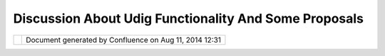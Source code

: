 Discussion About Udig Functionality And Some Proposals
######################################################

+---+---+---+---+---+---+---+---+---+---+---+---+---+---+---+---+---+---+---+---+---+---+---+---+---+---+---+---+---+---+---+---+---+---+---+---+---+---+---+---+---+---+---+---+---+---+---+---+---+---+---+---+
| u |
| D |
| i |
| g |
| : |
| D |
| i |
| s |
| c |
| u |
| s |
| s |
| i |
| o |
| n |
| a |
| b |
| o |
| u |
| t |
| U |
| D |
| I |
| G |
| f |
| u |
| n |
| c |
| t |
| i |
| o |
| n |
| a |
| l |
| i |
| t |
| y |
| a |
| n |
| d |
| s |
| o |
| m |
| e |
| p |
| r |
| o |
| p |
| o |
| s |
| a |
| l |
| s |
| T |
| h |
| i |
| s |
| p |
| a |
| g |
| e |
| l |
| a |
| s |
| t |
| c |
| h |
| a |
| n |
| g |
| e |
| d |
| o |
| n |
| O |
| c |
| t |
| 2 |
| 5 |
| , |
| 2 |
| 0 |
| 0 |
| 6 |
| b |
| y |
| c |
| h |
| o |
| r |
| n |
| e |
| r |
| . |
| D |
| i |
| s |
| c |
| u |
| s |
| s |
| i |
| o |
| n |
|   |
| a |
| b |
| o |
| u |
| t |
|   |
| U |
| D |
| I |
| G |
|   |
| f |
| u |
| n |
| c |
| t |
| i |
| o |
| n |
| a |
| l |
| i |
| t |
| y |
|   |
| a |
| n |
| d |
|   |
| s |
| o |
| m |
| e |
|   |
| p |
| r |
| o |
| p |
| o |
| s |
| a |
| l |
| s |
| . |
| = |
| = |
| = |
| = |
| = |
| = |
| = |
| = |
| = |
| = |
| = |
| = |
| = |
| = |
| = |
| = |
| = |
| = |
| = |
| = |
| = |
| = |
| = |
| = |
| = |
| = |
| = |
| = |
| = |
| = |
| = |
| = |
| = |
| = |
| = |
| = |
| = |
| = |
| = |
| = |
| = |
| = |
| = |
| = |
| = |
| = |
| = |
| = |
| = |
| = |
| = |
| = |
| = |
| = |
| = |
|   |
| I |
| n |
| c |
| o |
| n |
| t |
| e |
| x |
| t |
| o |
| f |
| f |
| u |
| t |
| u |
| r |
| e |
| d |
| e |
| v |
| e |
| l |
| o |
| p |
| m |
| e |
| n |
| t |
| p |
| r |
| o |
| c |
| e |
| s |
| s |
| o |
| f |
| U |
| D |
| I |
| G |
| p |
| l |
| a |
| t |
| f |
| o |
| r |
| m |
| - |
| b |
| a |
| s |
| e |
| d |
| G |
| I |
| S |
| a |
| p |
| p |
| l |
| i |
| c |
| a |
| t |
| i |
| o |
| n |
| s |
| p |
| e |
| c |
| i |
| f |
| i |
| c |
| t |
| o |
| f |
| o |
| r |
| e |
| s |
| t |
| r |
| y |
| s |
| e |
| c |
| t |
| o |
| r |
| a |
| f |
| t |
| e |
| r |
| s |
| o |
| m |
| e |
| i |
| n |
| t |
| e |
| r |
| n |
| a |
| l |
| d |
| i |
| s |
| c |
| u |
| s |
| s |
| i |
| o |
| n |
| s |
| i |
| n |
| o |
| u |
| r |
| c |
| o |
| m |
| p |
| a |
| n |
| y |
| I |
| w |
| a |
| n |
| t |
| t |
| o |
| p |
| r |
| e |
| s |
| e |
| n |
| t |
| s |
| o |
| m |
| e |
| i |
| d |
| e |
| a |
| s |
| a |
| n |
| d |
| s |
| p |
| e |
| c |
| i |
| f |
| i |
| c |
| f |
| u |
| n |
| c |
| t |
| i |
| o |
| n |
| a |
| l |
| i |
| t |
| y |
| p |
| r |
| o |
| p |
| o |
| s |
| a |
| l |
| s |
| w |
| e |
| a |
| r |
| e |
| i |
| n |
| t |
| e |
| r |
| e |
| s |
| t |
| e |
| d |
| i |
| n |
| . |
| T |
| h |
| e |
| g |
| o |
| a |
| l |
| i |
| s |
| t |
| o |
| f |
| o |
| l |
| l |
| o |
| w |
| t |
| o |
| g |
| e |
| t |
| h |
| e |
| r |
| w |
| i |
| t |
| h |
| U |
| D |
| I |
| G |
| a |
| n |
| d |
| G |
| e |
| o |
| T |
| o |
| o |
| l |
| s |
| c |
| o |
| m |
| m |
| u |
| n |
| i |
| t |
| y |
| t |
| o |
| g |
| r |
| e |
| a |
| t |
| l |
| y |
| i |
| m |
| p |
| r |
| o |
| v |
| e |
| U |
| D |
| I |
| G |
| f |
| u |
| n |
| c |
| t |
| i |
| o |
| n |
| a |
| l |
| i |
| t |
| y |
| . |
|   |
| F |
| r |
| o |
| m |
| u |
| s |
| e |
| r |
| p |
| o |
| i |
| n |
| t |
| o |
| f |
| v |
| i |
| e |
| w |
| , |
| d |
| a |
| t |
| a |
| w |
| o |
| r |
| k |
| f |
| l |
| o |
| w |
| a |
| n |
| d |
| s |
| e |
| q |
| u |
| e |
| n |
| c |
| e |
| o |
| f |
| u |
| s |
| e |
| r |
| a |
| c |
| t |
| i |
| o |
| n |
| s |
| t |
| o |
| p |
| e |
| r |
| f |
| o |
| r |
| m |
| t |
| h |
| e |
| i |
| r |
| b |
| u |
| s |
| i |
| n |
| e |
| s |
| s |
| a |
| c |
| t |
| i |
| o |
| n |
| s |
| w |
| i |
| t |
| h |
| a |
| s |
| u |
| c |
| c |
| e |
| s |
| s |
| I |
| g |
| o |
| i |
| n |
| s |
| i |
| d |
| e |
| o |
| f |
| a |
| p |
| p |
| l |
| i |
| c |
| a |
| t |
| i |
| o |
| n |
| a |
| r |
| c |
| h |
| i |
| t |
| e |
| c |
| t |
| u |
| r |
| e |
| a |
| n |
| d |
| d |
| a |
| t |
| a |
| m |
| o |
| d |
| e |
| l |
| s |
| d |
| e |
| s |
| i |
| g |
| n |
| : |
| a |
| n |
| d |
| f |
| r |
| o |
| m |
| h |
| e |
| r |
| e |
| n |
| e |
| w |
| d |
| e |
| v |
| e |
| l |
| o |
| p |
| m |
| e |
| n |
| t |
| i |
| s |
| s |
| u |
| e |
| s |
| a |
| n |
| d |
| c |
| h |
| a |
| l |
| l |
| e |
| n |
| g |
| e |
| s |
| a |
| p |
| p |
| e |
| a |
| r |
| . |
|   |
| M |
| o |
| d |
| e |
| l |
|   |
| f |
| o |
| r |
|   |
| v |
| e |
| c |
| t |
| o |
| r |
|   |
| d |
| a |
| t |
| a |
| . |
|   |
| I |
| s |
|   |
| t |
| o |
| p |
| o |
| l |
| o |
| g |
| y |
|   |
| i |
| m |
| p |
| o |
| r |
| t |
| a |
| n |
| t |
|   |
| t |
| h |
| i |
| n |
| g |
| ? |
| - |
| - |
| - |
| - |
| - |
| - |
| - |
| - |
| - |
| - |
| - |
| - |
| - |
| - |
| - |
| - |
| - |
| - |
| - |
| - |
| - |
| - |
| - |
| - |
| - |
| - |
| - |
| - |
| - |
| - |
| - |
| - |
| - |
| - |
| - |
| - |
| - |
| - |
| - |
| - |
| - |
| - |
| - |
| - |
| - |
| - |
| - |
| - |
| - |
| - |
| - |
|   |
| I |
| t |
| i |
| s |
| o |
| b |
| v |
| i |
| o |
| u |
| s |
| d |
| u |
| r |
| i |
| n |
| g |
| v |
| e |
| c |
| t |
| o |
| r |
| d |
| a |
| t |
| a |
| e |
| d |
| i |
| t |
| i |
| n |
| g |
| o |
| p |
| e |
| r |
| a |
| t |
| i |
| o |
| n |
| s |
| i |
| t |
| i |
| s |
| n |
| e |
| c |
| e |
| s |
| s |
| a |
| r |
| y |
| t |
| o |
| p |
| r |
| e |
| s |
| e |
| r |
| v |
| e |
| t |
| o |
| p |
| o |
| l |
| o |
| g |
| i |
| c |
| a |
| l |
| c |
| o |
| n |
| s |
| i |
| s |
| t |
| e |
| n |
| c |
| e |
| b |
| e |
| t |
| w |
| e |
| e |
| n |
| d |
| i |
| f |
| f |
| e |
| r |
| e |
| n |
| t |
| v |
| e |
| c |
| t |
| o |
| r |
| o |
| b |
| j |
| e |
| c |
| t |
| s |
| . |
| F |
| e |
| a |
| t |
| u |
| r |
| e |
| m |
| o |
| d |
| e |
| l |
| i |
| s |
| n |
| o |
| t |
| a |
| p |
| p |
| r |
| o |
| p |
| r |
| i |
| a |
| t |
| e |
| a |
| t |
| a |
| l |
| l |
| b |
| e |
| c |
| a |
| u |
| s |
| e |
| o |
| f |
| t |
| h |
| e |
| r |
| e |
| i |
| s |
| n |
| o |
| t |
| o |
| p |
| o |
| l |
| o |
| g |
| i |
| c |
| a |
| l |
| i |
| n |
| f |
| o |
| r |
| m |
| a |
| t |
| i |
| o |
| n |
| k |
| e |
| e |
| p |
| i |
| n |
| g |
| w |
| h |
| e |
| n |
| e |
| a |
| c |
| h |
| f |
| e |
| a |
| t |
| u |
| r |
| e |
| i |
| s |
| s |
| u |
| p |
| p |
| o |
| s |
| e |
| d |
| a |
| s |
| a |
| s |
| t |
| a |
| n |
| d |
| a |
| l |
| o |
| n |
| e |
| f |
| e |
| a |
| t |
| u |
| r |
| e |
| . |
| T |
| h |
| e |
| c |
| a |
| s |
| e |
| i |
| s |
| w |
| h |
| e |
| n |
| t |
| w |
| o |
| f |
| e |
| a |
| t |
| u |
| r |
| e |
| s |
| w |
| i |
| t |
| h |
| p |
| o |
| l |
| y |
| g |
| o |
| n |
| a |
| l |
| g |
| e |
| o |
| m |
| e |
| t |
| r |
| i |
| e |
| s |
| t |
| o |
| u |
| c |
| h |
| e |
| a |
| c |
| h |
| o |
| t |
| h |
| e |
| r |
| o |
| n |
| s |
| o |
| m |
| e |
| c |
| o |
| m |
| m |
| o |
| n |
| s |
| e |
| g |
| m |
| e |
| n |
| t |
| o |
| f |
| b |
| o |
| u |
| n |
| d |
| a |
| r |
| y |
| a |
| n |
| d |
| w |
| e |
| c |
| h |
| a |
| n |
| g |
| e |
| b |
| o |
| u |
| n |
| d |
| a |
| r |
| y |
| p |
| o |
| i |
| n |
| t |
| s |
| o |
| f |
| o |
| n |
| e |
| o |
| f |
| t |
| h |
| e |
| m |
| . |
| H |
| e |
| r |
| e |
| t |
| h |
| i |
| s |
| o |
| p |
| e |
| r |
| a |
| t |
| i |
| o |
| n |
| i |
| s |
| h |
| a |
| r |
| d |
| t |
| o |
| t |
| r |
| a |
| c |
| e |
| i |
| n |
| r |
| e |
| s |
| p |
| e |
| c |
| t |
| t |
| o |
| t |
| h |
| e |
| b |
| o |
| u |
| n |
| d |
| a |
| r |
| y |
| p |
| o |
| i |
| n |
| t |
| s |
| o |
| f |
| s |
| e |
| c |
| o |
| n |
| d |
| f |
| e |
| a |
| t |
| u |
| r |
| e |
| . |
| I |
| w |
| a |
| n |
| t |
| t |
| o |
| m |
| o |
| v |
| e |
| c |
| o |
| m |
| m |
| o |
| n |
| s |
| e |
| g |
| m |
| e |
| n |
| t |
| o |
| f |
| b |
| o |
| t |
| h |
| f |
| e |
| a |
| t |
| u |
| r |
| e |
| s |
| s |
| i |
| m |
| u |
| l |
| t |
| a |
| n |
| e |
| o |
| u |
| s |
| l |
| y |
| . |
| W |
| h |
| e |
| n |
| w |
| e |
| h |
| a |
| v |
| e |
| s |
| i |
| m |
| p |
| l |
| e |
| m |
| o |
| d |
| e |
| l |
| o |
| f |
| f |
| e |
| a |
| t |
| u |
| r |
| e |
| s |
| w |
| i |
| t |
| h |
| g |
| e |
| o |
| m |
| e |
| t |
| r |
| y |
| w |
| i |
| t |
| h |
| o |
| u |
| t |
| t |
| o |
| p |
| o |
| l |
| o |
| g |
| i |
| c |
| a |
| l |
| i |
| n |
| f |
| o |
| r |
| m |
| a |
| t |
| i |
| o |
| n |
| i |
| t |
| i |
| s |
| h |
| a |
| r |
| d |
| t |
| o |
| m |
| a |
| i |
| n |
| t |
| a |
| i |
| n |
| t |
| o |
| p |
| o |
| l |
| o |
| g |
| i |
| c |
| a |
| l |
| r |
| e |
| l |
| a |
| t |
| i |
| o |
| n |
| s |
| . |
|   |
| S |
| o |
| t |
| h |
| e |
| p |
| r |
| o |
| p |
| o |
| s |
| a |
| l |
| i |
| s |
| t |
| o |
| b |
| u |
| i |
| l |
| d |
| T |
| o |
| p |
| o |
| l |
| o |
| g |
| y |
| D |
| a |
| t |
| a |
| M |
| o |
| d |
| e |
| l |
| f |
| o |
| r |
| s |
| u |
| c |
| h |
| o |
| p |
| e |
| r |
| a |
| t |
| i |
| o |
| n |
| s |
| f |
| r |
| o |
| m |
| a |
| l |
| i |
| s |
| t |
| o |
| f |
| s |
| i |
| m |
| p |
| l |
| e |
| f |
| e |
| a |
| t |
| u |
| r |
| e |
| s |
| w |
| i |
| t |
| h |
| g |
| e |
| o |
| m |
| e |
| t |
| r |
| y |
| . |
| T |
| D |
| M |
| i |
| s |
| w |
| e |
| l |
| l |
| k |
| n |
| o |
| w |
| n |
| t |
| e |
| r |
| m |
| a |
| n |
| d |
| a |
| g |
| o |
| o |
| d |
| d |
| e |
| s |
| c |
| r |
| i |
| p |
| t |
| i |
| o |
| n |
| c |
| a |
| n |
| b |
| e |
| f |
| o |
| u |
| n |
| d |
| i |
| n |
| O |
| r |
| a |
| c |
| l |
| e |
| D |
| B |
| d |
| o |
| c |
| u |
| m |
| e |
| n |
| t |
| a |
| t |
| i |
| o |
| n |
| ( |
| O |
| r |
| a |
| c |
| l |
| e |
| T |
| o |
| p |
| o |
| l |
| o |
| g |
| y |
| D |
| a |
| t |
| a |
| M |
| o |
| d |
| e |
| l |
| ) |
| . |
| W |
| e |
| c |
| a |
| n |
| t |
| r |
| a |
| n |
| s |
| f |
| e |
| r |
| t |
| h |
| i |
| s |
| m |
| o |
| d |
| e |
| l |
| f |
| r |
| o |
| m |
| r |
| e |
| l |
| a |
| t |
| i |
| o |
| n |
| a |
| l |
| w |
| o |
| r |
| l |
| d |
| t |
| o |
| o |
| b |
| j |
| e |
| c |
| t |
| w |
| o |
| r |
| l |
| d |
| . |
|   |
| T |
| h |
| e |
| m |
| a |
| i |
| n |
| s |
| u |
| b |
| j |
| e |
| c |
| t |
| s |
| o |
| f |
| T |
| o |
| p |
| o |
| l |
| o |
| g |
| y |
| D |
| a |
| t |
| a |
| M |
| o |
| d |
| e |
| l |
| a |
| r |
| e |
| f |
| a |
| c |
| e |
| , |
| e |
| d |
| g |
| e |
| a |
| n |
| d |
| a |
| n |
| o |
| d |
| e |
| . |
| T |
| D |
| M |
| i |
| s |
| v |
| e |
| r |
| y |
| i |
| m |
| p |
| o |
| r |
| t |
| a |
| n |
| t |
| a |
| n |
| d |
| u |
| s |
| e |
| f |
| u |
| l |
| w |
| h |
| e |
| n |
| v |
| e |
| c |
| t |
| o |
| r |
| d |
| a |
| t |
| a |
| i |
| s |
| r |
| e |
| p |
| r |
| e |
| s |
| e |
| n |
| t |
| e |
| d |
| b |
| y |
| p |
| o |
| l |
| y |
| g |
| o |
| n |
| a |
| l |
| c |
| o |
| v |
| e |
| r |
| a |
| g |
| e |
| w |
| h |
| e |
| r |
| e |
| a |
| l |
| l |
| f |
| e |
| a |
| t |
| u |
| r |
| e |
| s |
| t |
| o |
| u |
| c |
| h |
| e |
| a |
| c |
| h |
| o |
| t |
| h |
| e |
| r |
| a |
| l |
| o |
| n |
| g |
| c |
| o |
| m |
| m |
| o |
| n |
| s |
| e |
| g |
| m |
| e |
| n |
| t |
| s |
| o |
| f |
| b |
| o |
| u |
| n |
| d |
| a |
| r |
| y |
| . |
| A |
| l |
| l |
| e |
| d |
| i |
| t |
| i |
| n |
| g |
| o |
| p |
| e |
| r |
| a |
| t |
| i |
| o |
| n |
| s |
| d |
| e |
| a |
| l |
| w |
| i |
| t |
| h |
| t |
| o |
| p |
| o |
| l |
| o |
| g |
| y |
| d |
| a |
| t |
| a |
| m |
| o |
| d |
| e |
| l |
| . |
| T |
| h |
| e |
| r |
| e |
| i |
| s |
| a |
| s |
| t |
| r |
| a |
| i |
| g |
| h |
| t |
| f |
| o |
| r |
| w |
| a |
| r |
| d |
| w |
| a |
| y |
| t |
| o |
| p |
| o |
| l |
| y |
| g |
| o |
| n |
| i |
| z |
| e |
| T |
| D |
| M |
| i |
| n |
| t |
| o |
| s |
| i |
| m |
| p |
| l |
| e |
| f |
| e |
| a |
| t |
| u |
| r |
| e |
| m |
| o |
| d |
| e |
| l |
| w |
| i |
| t |
| h |
| g |
| e |
| o |
| m |
| e |
| t |
| r |
| i |
| e |
| s |
| b |
| y |
| t |
| r |
| a |
| v |
| e |
| r |
| s |
| a |
| l |
| o |
| f |
| T |
| D |
| M |
| g |
| r |
| a |
| p |
| h |
| . |
|   |
| E |
| a |
| c |
| h |
| f |
| e |
| a |
| t |
| u |
| r |
| e |
| w |
| i |
| t |
| h |
| p |
| o |
| l |
| y |
| g |
| o |
| n |
| a |
| l |
| g |
| e |
| o |
| m |
| e |
| t |
| r |
| y |
| i |
| s |
| a |
| f |
| a |
| c |
| e |
| . |
| E |
| a |
| c |
| h |
| f |
| a |
| c |
| e |
| c |
| o |
| n |
| t |
| a |
| i |
| n |
| s |
| l |
| i |
| s |
| t |
| o |
| f |
| e |
| d |
| g |
| e |
| s |
| t |
| h |
| a |
| t |
| r |
| e |
| p |
| r |
| e |
| s |
| e |
| n |
| t |
| c |
| o |
| m |
| m |
| o |
| n |
| p |
| a |
| r |
| t |
| s |
| o |
| f |
| b |
| o |
| u |
| n |
| d |
| a |
| r |
| y |
| w |
| i |
| t |
| h |
| n |
| e |
| i |
| g |
| h |
| b |
| o |
| r |
| f |
| e |
| a |
| t |
| u |
| r |
| e |
| s |
| . |
| E |
| a |
| c |
| h |
| e |
| d |
| g |
| e |
| h |
| a |
| s |
| a |
| r |
| i |
| g |
| h |
| t |
| a |
| n |
| d |
| l |
| e |
| f |
| t |
| f |
| a |
| c |
| e |
| ( |
| o |
| n |
| e |
| s |
| i |
| d |
| e |
| c |
| a |
| n |
| b |
| e |
| e |
| m |
| p |
| t |
| y |
| â |
| € |
| “ |
| w |
| i |
| t |
| h |
| o |
| u |
| t |
| f |
| a |
| c |
| e |
| ) |
| . |
| E |
| n |
| d |
| s |
| o |
| f |
| e |
| d |
| g |
| e |
| s |
| a |
| r |
| e |
| n |
| o |
| d |
| e |
| s |
| â |
| € |
| ¦ |
| e |
| t |
| c |
| . |
|   |
| T |
| o |
| p |
| o |
| l |
| o |
| g |
| i |
| c |
| a |
| l |
| l |
| y |
| c |
| o |
| n |
| s |
| i |
| s |
| t |
| e |
| n |
| t |
| f |
| e |
| a |
| t |
| u |
| r |
| e |
| m |
| o |
| d |
| e |
| l |
| ( |
| w |
| i |
| t |
| h |
| o |
| u |
| t |
| i |
| n |
| t |
| e |
| r |
| s |
| e |
| c |
| t |
| i |
| o |
| n |
| s |
| o |
| f |
| f |
| e |
| a |
| t |
| u |
| r |
| e |
| s |
| , |
| j |
| u |
| s |
| t |
| t |
| o |
| u |
| c |
| h |
| e |
| s |
| o |
| f |
| b |
| o |
| u |
| n |
| d |
| a |
| r |
| i |
| e |
| s |
| ) |
| c |
| a |
| n |
| b |
| e |
| d |
| e |
| c |
| o |
| m |
| p |
| o |
| s |
| e |
| d |
| i |
| n |
| t |
| o |
| t |
| o |
| p |
| o |
| l |
| o |
| g |
| y |
| d |
| a |
| t |
| a |
| m |
| o |
| d |
| e |
| l |
| a |
| n |
| d |
| b |
| a |
| c |
| k |
| . |
|   |
| A |
| l |
| g |
| o |
| r |
| i |
| t |
| h |
| m |
| i |
| c |
| q |
| u |
| e |
| s |
| t |
| i |
| o |
| n |
| s |
| a |
| r |
| e |
| b |
| e |
| h |
| i |
| n |
| d |
| t |
| h |
| i |
| s |
| d |
| i |
| s |
| c |
| u |
| s |
| s |
| i |
| o |
| n |
| a |
| n |
| d |
| n |
| o |
| t |
| a |
| n |
| i |
| s |
| s |
| u |
| e |
| a |
| t |
| a |
| l |
| l |
| ( |
| f |
| o |
| r |
| m |
| e |
| a |
| s |
| a |
| n |
| a |
| p |
| p |
| l |
| i |
| e |
| d |
| m |
| a |
| t |
| h |
| e |
| m |
| a |
| t |
| i |
| c |
| i |
| a |
| n |
| ) |
| . |
| T |
| h |
| e |
| o |
| p |
| e |
| n |
| i |
| s |
| s |
| u |
| e |
| i |
| s |
| t |
| h |
| e |
| r |
| e |
| i |
| m |
| p |
| l |
| e |
| m |
| e |
| n |
| t |
| a |
| t |
| i |
| o |
| n |
| o |
| f |
| s |
| u |
| c |
| h |
| e |
| l |
| e |
| m |
| e |
| n |
| t |
| s |
| ( |
| n |
| o |
| d |
| e |
| , |
| e |
| d |
| g |
| e |
| , |
| f |
| a |
| c |
| e |
| ) |
| t |
| h |
| a |
| t |
| c |
| a |
| n |
| b |
| e |
| u |
| s |
| e |
| d |
| a |
| s |
| a |
| T |
| o |
| p |
| o |
| l |
| o |
| g |
| y |
| D |
| a |
| t |
| a |
| M |
| o |
| d |
| e |
| l |
| t |
| o |
| g |
| e |
| t |
| h |
| e |
| r |
| w |
| i |
| t |
| h |
| G |
| e |
| o |
| T |
| o |
| o |
| l |
| s |
| o |
| b |
| j |
| e |
| c |
| t |
| m |
| o |
| d |
| e |
| l |
| s |
| a |
| n |
| d |
| i |
| n |
| U |
| D |
| I |
| G |
| . |
| O |
| r |
| a |
| c |
| l |
| e |
| â |
| € |
| ™ |
| s |
| t |
| o |
| p |
| o |
| l |
| o |
| g |
| y |
| d |
| a |
| t |
| a |
| m |
| o |
| d |
| e |
| l |
| j |
| a |
| v |
| a |
| l |
| i |
| b |
| r |
| a |
| r |
| y |
| i |
| s |
| f |
| o |
| r |
| r |
| e |
| l |
| a |
| t |
| i |
| o |
| n |
| a |
| l |
| w |
| o |
| r |
| l |
| d |
| a |
| n |
| d |
| i |
| s |
| n |
| o |
| t |
| a |
| p |
| p |
| r |
| o |
| p |
| r |
| i |
| a |
| t |
| e |
| b |
| u |
| t |
| c |
| a |
| n |
| b |
| e |
| c |
| o |
| n |
| s |
| i |
| d |
| e |
| r |
| e |
| d |
| a |
| s |
| a |
| s |
| t |
| a |
| r |
| t |
| i |
| n |
| g |
| p |
| o |
| i |
| n |
| t |
| t |
| o |
| p |
| o |
| r |
| t |
| . |
| T |
| h |
| e |
| s |
| t |
| u |
| f |
| f |
| t |
| h |
| a |
| t |
| i |
| s |
| i |
| n |
| s |
| i |
| d |
| e |
| o |
| f |
| J |
| T |
| S |
| a |
| l |
| r |
| e |
| a |
| d |
| y |
| d |
| e |
| a |
| l |
| s |
| p |
| a |
| r |
| t |
| l |
| y |
| w |
| i |
| t |
| h |
| t |
| o |
| p |
| o |
| l |
| o |
| g |
| y |
| m |
| o |
| d |
| e |
| l |
| s |
| , |
| b |
| u |
| t |
| i |
| t |
| i |
| s |
| m |
| o |
| r |
| e |
| r |
| e |
| l |
| a |
| t |
| e |
| d |
| t |
| o |
| g |
| e |
| n |
| e |
| r |
| a |
| l |
| g |
| r |
| a |
| p |
| h |
| r |
| e |
| p |
| r |
| e |
| s |
| e |
| n |
| t |
| a |
| t |
| i |
| o |
| n |
| a |
| n |
| d |
| a |
| n |
| a |
| l |
| y |
| s |
| i |
| s |
| . |
| . |
| W |
| h |
| a |
| t |
| i |
| s |
| t |
| h |
| e |
| m |
| o |
| s |
| t |
| a |
| p |
| p |
| r |
| o |
| p |
| r |
| i |
| a |
| t |
| e |
| p |
| a |
| c |
| k |
| a |
| g |
| e |
| t |
| o |
| s |
| t |
| a |
| r |
| t |
| t |
| a |
| k |
| i |
| n |
| g |
| i |
| n |
| t |
| o |
| a |
| c |
| c |
| o |
| u |
| n |
| t |
| d |
| e |
| s |
| c |
| r |
| i |
| b |
| e |
| d |
| p |
| r |
| o |
| b |
| l |
| e |
| m |
| s |
| : |
| c |
| o |
| m |
| . |
| v |
| i |
| v |
| i |
| d |
| s |
| o |
| l |
| u |
| t |
| i |
| o |
| n |
| s |
| . |
| j |
| t |
| s |
| . |
| g |
| e |
| o |
| m |
| g |
| r |
| a |
| p |
| h |
| o |
| r |
| c |
| o |
| m |
| . |
| v |
| i |
| v |
| i |
| d |
| s |
| o |
| l |
| u |
| t |
| i |
| o |
| n |
| s |
| . |
| j |
| t |
| s |
| . |
| p |
| l |
| a |
| n |
| a |
| r |
| g |
| r |
| a |
| p |
| h |
| , |
| o |
| r |
| â |
| € |
| ¦ |
| s |
| o |
| m |
| e |
| t |
| h |
| i |
| n |
| g |
| e |
| l |
| s |
| e |
| . |
| . |
| t |
| h |
| a |
| t |
| i |
| s |
| a |
| p |
| r |
| o |
| b |
| l |
| e |
| m |
| . |
|   |
| S |
| e |
| e |
| m |
| s |
| J |
| T |
| S |
| i |
| s |
| o |
| v |
| e |
| r |
| l |
| o |
| a |
| d |
| e |
| d |
| b |
| y |
| o |
| b |
| j |
| e |
| c |
| t |
| i |
| n |
| s |
| t |
| a |
| n |
| t |
| i |
| a |
| t |
| i |
| o |
| n |
| s |
| i |
| n |
| e |
| v |
| e |
| r |
| y |
| s |
| i |
| m |
| p |
| l |
| e |
| o |
| p |
| e |
| r |
| a |
| t |
| i |
| o |
| n |
| w |
| h |
| i |
| l |
| e |
| t |
| h |
| e |
| q |
| u |
| e |
| s |
| t |
| i |
| o |
| n |
| o |
| f |
| l |
| a |
| r |
| g |
| e |
| a |
| m |
| o |
| u |
| n |
| t |
| o |
| f |
| s |
| p |
| a |
| t |
| i |
| a |
| l |
| d |
| a |
| t |
| a |
| t |
| o |
| b |
| e |
| p |
| r |
| o |
| c |
| e |
| s |
| s |
| e |
| d |
| ( |
| f |
| r |
| o |
| m |
| f |
| e |
| a |
| t |
| u |
| r |
| e |
| s |
| w |
| i |
| t |
| h |
| g |
| e |
| o |
| m |
| e |
| t |
| r |
| y |
| t |
| o |
| T |
| D |
| M |
| , |
| f |
| o |
| r |
| e |
| x |
| a |
| m |
| p |
| l |
| e |
| ) |
| i |
| s |
| v |
| e |
| r |
| y |
| i |
| m |
| p |
| o |
| r |
| t |
| a |
| n |
| t |
| f |
| r |
| o |
| m |
| p |
| e |
| r |
| f |
| o |
| r |
| m |
| a |
| n |
| c |
| e |
| p |
| o |
| i |
| n |
| t |
| o |
| f |
| v |
| i |
| e |
| w |
| . |
| I |
| n |
| s |
| u |
| c |
| h |
| c |
| a |
| s |
| e |
| I |
| w |
| a |
| n |
| t |
| t |
| o |
| d |
| e |
| a |
| l |
| o |
| n |
| t |
| h |
| e |
| m |
| o |
| r |
| e |
| l |
| o |
| w |
| l |
| e |
| v |
| e |
| l |
| f |
| o |
| r |
| m |
| y |
| s |
| p |
| e |
| c |
| i |
| f |
| i |
| c |
| t |
| a |
| s |
| k |
| s |
| , |
| p |
| r |
| o |
| b |
| a |
| b |
| l |
| y |
| o |
| n |
| l |
| y |
| w |
| i |
| t |
| h |
| s |
| i |
| m |
| p |
| l |
| e |
| g |
| e |
| o |
| m |
| e |
| t |
| r |
| i |
| e |
| s |
| , |
| c |
| o |
| o |
| r |
| d |
| i |
| n |
| a |
| t |
| e |
| s |
| o |
| r |
| c |
| o |
| o |
| r |
| d |
| i |
| n |
| a |
| t |
| e |
| s |
| e |
| q |
| u |
| e |
| n |
| c |
| e |
| s |
| , |
| f |
| o |
| r |
| c |
| o |
| n |
| s |
| t |
| r |
| u |
| c |
| t |
| i |
| n |
| g |
| T |
| D |
| M |
| f |
| o |
| r |
| e |
| x |
| a |
| m |
| p |
| l |
| e |
| . |
| I |
| n |
| t |
| h |
| i |
| s |
| c |
| o |
| n |
| t |
| e |
| x |
| t |
| J |
| T |
| S |
| s |
| t |
| u |
| f |
| f |
| s |
| e |
| e |
| m |
| s |
| h |
| a |
| v |
| i |
| n |
| g |
| a |
| l |
| o |
| t |
| o |
| f |
| u |
| n |
| n |
| e |
| c |
| e |
| s |
| s |
| a |
| r |
| y |
| a |
| d |
| d |
| i |
| t |
| i |
| o |
| n |
| a |
| l |
| i |
| n |
| f |
| o |
| r |
| m |
| a |
| t |
| i |
| o |
| n |
| a |
| n |
| d |
| f |
| u |
| n |
| c |
| t |
| i |
| o |
| n |
| a |
| l |
| i |
| t |
| y |
| . |
| . |
| m |
| y |
| m |
| o |
| d |
| e |
| l |
| i |
| s |
| m |
| o |
| r |
| e |
| s |
| p |
| e |
| c |
| i |
| f |
| i |
| c |
| t |
| o |
| p |
| o |
| l |
| y |
| g |
| o |
| n |
| a |
| l |
| c |
| o |
| v |
| e |
| r |
| a |
| g |
| e |
| , |
| f |
| o |
| r |
| e |
| x |
| a |
| m |
| p |
| l |
| e |
| a |
| g |
| a |
| i |
| n |
| . |
| . |
| B |
| u |
| t |
| a |
| l |
| s |
| o |
| I |
| w |
| o |
| u |
| l |
| d |
| l |
| i |
| k |
| e |
| t |
| o |
| h |
| a |
| v |
| e |
| s |
| u |
| c |
| h |
| T |
| D |
| M |
| , |
| e |
| l |
| e |
| m |
| e |
| n |
| t |
| s |
| o |
| f |
| w |
| h |
| i |
| c |
| h |
| a |
| r |
| e |
| a |
| p |
| p |
| r |
| o |
| p |
| r |
| i |
| a |
| t |
| e |
| f |
| o |
| r |
| d |
| i |
| f |
| f |
| e |
| r |
| e |
| n |
| t |
| a |
| n |
| a |
| l |
| y |
| s |
| i |
| s |
| o |
| p |
| e |
| r |
| a |
| t |
| i |
| o |
| n |
| s |
| a |
| l |
| r |
| e |
| a |
| d |
| y |
| e |
| x |
| i |
| s |
| t |
| i |
| n |
| g |
| i |
| n |
| J |
| T |
| S |
| , |
| s |
| o |
| i |
| t |
| s |
| h |
| o |
| u |
| l |
| d |
| n |
| o |
| t |
| b |
| e |
| s |
| t |
| a |
| n |
| d |
| a |
| l |
| o |
| n |
| e |
| o |
| b |
| j |
| e |
| c |
| t |
| m |
| o |
| d |
| e |
| l |
| , |
| o |
| r |
| i |
| t |
| s |
| h |
| o |
| u |
| l |
| d |
| b |
| e |
| a |
| d |
| a |
| p |
| t |
| a |
| b |
| l |
| e |
| t |
| o |
| J |
| T |
| S |
| o |
| b |
| j |
| e |
| c |
| t |
| m |
| o |
| d |
| e |
| l |
| s |
| a |
| s |
| e |
| a |
| s |
| y |
| a |
| s |
| p |
| o |
| s |
| s |
| i |
| b |
| l |
| e |
| ( |
| p |
| r |
| o |
| b |
| a |
| b |
| l |
| y |
| e |
| x |
| t |
| e |
| n |
| d |
| i |
| n |
| g |
| a |
| n |
| y |
| J |
| T |
| S |
| o |
| b |
| j |
| e |
| c |
| t |
| m |
| o |
| d |
| e |
| l |
| ) |
| . |
|   |
| I |
| t |
| i |
| s |
| p |
| o |
| s |
| s |
| i |
| b |
| l |
| e |
| t |
| o |
| i |
| m |
| p |
| l |
| e |
| m |
| e |
| n |
| t |
| e |
| v |
| e |
| r |
| y |
| t |
| h |
| i |
| n |
| g |
| f |
| r |
| o |
| m |
| s |
| c |
| r |
| a |
| t |
| c |
| h |
| b |
| a |
| s |
| e |
| d |
| o |
| n |
| s |
| o |
| m |
| e |
| p |
| r |
| o |
| t |
| o |
| t |
| y |
| p |
| e |
| m |
| o |
| d |
| e |
| l |
| s |
| f |
| o |
| r |
| i |
| n |
| t |
| e |
| r |
| n |
| a |
| l |
| p |
| r |
| o |
| p |
| r |
| i |
| e |
| t |
| a |
| r |
| y |
| f |
| u |
| n |
| c |
| t |
| i |
| o |
| n |
| a |
| l |
| i |
| t |
| y |
| , |
| b |
| u |
| t |
| I |
| d |
| e |
| s |
| i |
| r |
| e |
| t |
| o |
| f |
| o |
| l |
| l |
| o |
| w |
| c |
| o |
| m |
| m |
| u |
| n |
| i |
| t |
| y |
| ( |
| O |
| p |
| e |
| n |
| G |
| I |
| S |
| , |
| G |
| e |
| o |
| T |
| o |
| o |
| l |
| s |
| , |
| U |
| D |
| I |
| G |
| , |
| w |
| h |
| a |
| t |
| e |
| v |
| e |
| r |
| e |
| l |
| s |
| e |
| ) |
| n |
| e |
| e |
| d |
| s |
| i |
| n |
| t |
| h |
| i |
| s |
| p |
| r |
| o |
| b |
| l |
| e |
| m |
| d |
| o |
| m |
| a |
| i |
| n |
| . |
|   |
| F |
| r |
| o |
| m |
| t |
| h |
| e |
| p |
| o |
| i |
| n |
| t |
| o |
| f |
| v |
| i |
| e |
| w |
| o |
| f |
| T |
| D |
| M |
| t |
| h |
| e |
| f |
| a |
| m |
| i |
| l |
| y |
| o |
| f |
| e |
| d |
| i |
| t |
| i |
| n |
| g |
| t |
| o |
| o |
| l |
| s |
| g |
| r |
| o |
| w |
| s |
| s |
| i |
| g |
| n |
| i |
| f |
| i |
| c |
| a |
| n |
| t |
| l |
| y |
| a |
| n |
| d |
| a |
| d |
| d |
| s |
| a |
| l |
| o |
| t |
| o |
| f |
| n |
| e |
| w |
| m |
| a |
| g |
| i |
| c |
| a |
| n |
| d |
| p |
| o |
| w |
| e |
| r |
| f |
| u |
| l |
| f |
| u |
| n |
| c |
| t |
| i |
| o |
| n |
| a |
| l |
| i |
| t |
| y |
| t |
| o |
| m |
| a |
| n |
| i |
| p |
| u |
| l |
| a |
| t |
| e |
| w |
| i |
| t |
| h |
| t |
| o |
| p |
| o |
| l |
| o |
| g |
| i |
| c |
| a |
| l |
| l |
| y |
| r |
| e |
| l |
| a |
| t |
| e |
| d |
| f |
| e |
| a |
| t |
| u |
| r |
| e |
| s |
| w |
| i |
| t |
| h |
| g |
| e |
| o |
| m |
| e |
| t |
| r |
| y |
| f |
| r |
| o |
| m |
| a |
| n |
| y |
| d |
| a |
| t |
| a |
| s |
| t |
| o |
| r |
| e |
| i |
| n |
| s |
| i |
| d |
| e |
| o |
| f |
| U |
| D |
| I |
| G |
| . |
|   |
| T |
| h |
| i |
| s |
| i |
| s |
| a |
| f |
| i |
| r |
| s |
| t |
| i |
| m |
| p |
| o |
| r |
| t |
| a |
| n |
| t |
| i |
| s |
| s |
| u |
| e |
| . |
|   |
| E |
| x |
| p |
| o |
| r |
| t |
|   |
| t |
| o |
| â |
| € |
| ¦ |
| - |
| - |
| - |
| - |
| - |
| - |
| - |
| - |
| - |
| - |
| - |
| - |
|   |
| W |
| e |
| h |
| a |
| v |
| e |
| g |
| o |
| o |
| d |
| f |
| r |
| a |
| m |
| e |
| w |
| o |
| r |
| k |
| f |
| o |
| r |
| i |
| m |
| p |
| o |
| r |
| t |
| i |
| n |
| g |
| d |
| a |
| t |
| a |
| i |
| n |
| t |
| o |
| U |
| D |
| I |
| G |
| . |
| W |
| i |
| z |
| a |
| r |
| d |
| s |
| , |
| w |
| i |
| z |
| a |
| r |
| d |
| p |
| a |
| g |
| e |
| s |
| a |
| n |
| d |
| e |
| t |
| c |
| . |
| a |
| r |
| e |
| c |
| o |
| n |
| f |
| i |
| g |
| u |
| r |
| e |
| d |
| a |
| s |
| e |
| x |
| t |
| e |
| n |
| t |
| i |
| o |
| n |
| s |
| a |
| n |
| d |
| t |
| h |
| e |
| w |
| o |
| r |
| k |
| f |
| l |
| o |
| w |
| i |
| s |
| u |
| n |
| i |
| f |
| o |
| r |
| m |
| t |
| h |
| a |
| t |
| i |
| s |
| g |
| o |
| o |
| d |
| . |
| A |
| r |
| e |
| t |
| h |
| e |
| r |
| e |
| p |
| l |
| a |
| n |
| s |
| t |
| o |
| c |
| r |
| e |
| a |
| t |
| e |
| t |
| h |
| e |
| s |
| a |
| m |
| e |
| f |
| r |
| a |
| m |
| e |
| w |
| o |
| r |
| k |
| o |
| f |
| U |
| I |
| c |
| o |
| m |
| p |
| o |
| n |
| e |
| n |
| t |
| s |
| f |
| o |
| r |
| e |
| x |
| p |
| o |
| r |
| t |
| i |
| n |
| g |
| a |
| n |
| y |
| t |
| h |
| i |
| n |
| g |
| f |
| r |
| o |
| m |
| U |
| D |
| I |
| G |
| t |
| o |
| a |
| n |
| y |
| t |
| h |
| i |
| n |
| g |
| o |
| u |
| t |
| s |
| i |
| d |
| e |
| ? |
| O |
| r |
| i |
| s |
| c |
| o |
| m |
| m |
| o |
| n |
| E |
| c |
| l |
| i |
| p |
| s |
| e |
| p |
| l |
| a |
| t |
| f |
| o |
| r |
| m |
| f |
| u |
| n |
| c |
| t |
| i |
| o |
| n |
| a |
| l |
| i |
| t |
| y |
| e |
| n |
| o |
| u |
| g |
| h |
| f |
| o |
| r |
| t |
| h |
| o |
| s |
| e |
| p |
| u |
| r |
| p |
| o |
| s |
| e |
| s |
| ? |
|   |
| I |
| w |
| a |
| n |
| t |
| , |
| f |
| o |
| r |
| e |
| x |
| a |
| m |
| p |
| l |
| e |
| , |
| t |
| o |
| m |
| e |
| r |
| g |
| e |
| a |
| n |
| y |
| n |
| u |
| m |
| b |
| e |
| r |
| o |
| f |
| l |
| a |
| y |
| e |
| r |
| s |
| w |
| i |
| t |
| h |
| f |
| e |
| a |
| t |
| u |
| r |
| e |
| s |
| o |
| f |
| t |
| h |
| e |
| s |
| a |
| m |
| e |
| t |
| y |
| p |
| e |
| t |
| o |
| o |
| n |
| e |
| l |
| a |
| y |
| e |
| r |
| a |
| n |
| d |
| e |
| x |
| p |
| o |
| r |
| t |
| i |
| t |
| a |
| s |
| a |
| s |
| h |
| a |
| p |
| e |
| f |
| i |
| l |
| e |
| . |
| . |
| T |
| h |
| e |
| i |
| s |
| s |
| u |
| e |
| : |
| I |
| a |
| g |
| a |
| i |
| n |
| w |
| a |
| n |
| t |
| t |
| o |
| f |
| o |
| l |
| l |
| o |
| w |
| t |
| o |
| c |
| o |
| m |
| m |
| o |
| n |
| c |
| o |
| n |
| c |
| e |
| p |
| t |
| o |
| f |
| e |
| x |
| p |
| o |
| r |
| t |
| i |
| n |
| g |
| f |
| r |
| o |
| m |
| U |
| D |
| I |
| G |
| . |
| . |
| a |
| s |
| i |
| t |
| e |
| x |
| i |
| s |
| t |
| s |
| w |
| i |
| t |
| h |
| i |
| m |
| p |
| o |
| r |
| t |
| i |
| n |
| g |
| a |
| p |
| p |
| r |
| o |
| a |
| c |
| h |
| . |
| A |
| n |
| y |
| s |
| u |
| g |
| g |
| e |
| s |
| t |
| i |
| o |
| n |
| s |
| . |
|   |
| V |
| e |
| c |
| t |
| o |
| r |
|   |
| d |
| a |
| t |
| a |
|   |
| o |
| p |
| e |
| r |
| a |
| t |
| i |
| o |
| n |
| s |
|   |
| ( |
| s |
| p |
| a |
| t |
| i |
| a |
| l |
| l |
| y |
|   |
| r |
| e |
| l |
| a |
| t |
| e |
| d |
|   |
| o |
| p |
| e |
| r |
| a |
| t |
| i |
| o |
| n |
| s |
| ) |
| - |
| - |
| - |
| - |
| - |
| - |
| - |
| - |
| - |
| - |
| - |
| - |
| - |
| - |
| - |
| - |
| - |
| - |
| - |
| - |
| - |
| - |
| - |
| - |
| - |
| - |
| - |
| - |
| - |
| - |
| - |
| - |
| - |
| - |
| - |
| - |
| - |
| - |
| - |
| - |
| - |
| - |
| - |
| - |
| - |
| - |
| - |
| - |
| - |
| - |
| - |
| - |
| - |
|   |
| I |
| h |
| a |
| v |
| e |
| d |
| i |
| f |
| f |
| e |
| r |
| e |
| n |
| t |
| v |
| e |
| c |
| t |
| o |
| r |
| l |
| a |
| y |
| e |
| r |
| s |
| ( |
| a |
| c |
| t |
| u |
| a |
| l |
| l |
| y |
| f |
| e |
| a |
| t |
| u |
| r |
| e |
| s |
| w |
| i |
| t |
| h |
| g |
| e |
| o |
| m |
| e |
| t |
| r |
| y |
| t |
| h |
| a |
| t |
| c |
| o |
| n |
| s |
| t |
| i |
| t |
| u |
| t |
| e |
| v |
| e |
| c |
| t |
| o |
| r |
| l |
| a |
| y |
| e |
| r |
| ) |
| w |
| i |
| t |
| h |
| o |
| n |
| e |
| g |
| e |
| o |
| m |
| e |
| t |
| r |
| y |
| t |
| y |
| p |
| e |
| â |
| € |
| “ |
| p |
| o |
| l |
| y |
| g |
| o |
| n |
| s |
| , |
| l |
| i |
| n |
| e |
| s |
| â |
| € |
| “ |
| I |
| w |
| a |
| n |
| t |
| t |
| o |
| h |
| a |
| v |
| e |
| a |
| n |
| o |
| p |
| p |
| o |
| r |
| t |
| u |
| n |
| i |
| t |
| y |
| t |
| o |
| m |
| e |
| r |
| g |
| e |
| t |
| h |
| o |
| s |
| e |
| l |
| a |
| y |
| e |
| r |
| s |
| t |
| o |
| g |
| e |
| t |
| h |
| e |
| r |
| . |
| T |
| h |
| i |
| s |
| t |
| a |
| s |
| k |
| e |
| v |
| e |
| n |
| c |
| a |
| n |
| b |
| e |
| w |
| i |
| d |
| e |
| r |
| â |
| € |
| “ |
| m |
| e |
| r |
| g |
| i |
| n |
| g |
| e |
| v |
| e |
| r |
| y |
| t |
| h |
| i |
| n |
| g |
| w |
| i |
| t |
| h |
| e |
| v |
| e |
| r |
| y |
| t |
| h |
| i |
| n |
| g |
| , |
| c |
| a |
| l |
| c |
| u |
| l |
| a |
| t |
| i |
| n |
| g |
| a |
| l |
| l |
| i |
| n |
| t |
| e |
| r |
| s |
| e |
| c |
| t |
| i |
| o |
| n |
| s |
| a |
| n |
| d |
| d |
| i |
| v |
| i |
| d |
| i |
| n |
| g |
| p |
| o |
| l |
| y |
| g |
| o |
| n |
| s |
| i |
| f |
| n |
| e |
| c |
| e |
| s |
| s |
| a |
| r |
| y |
| â |
| € |
| ¦ |
|   |
| I |
| t |
| i |
| s |
| o |
| n |
| l |
| y |
| e |
| x |
| a |
| m |
| p |
| l |
| e |
| o |
| f |
| s |
| p |
| a |
| t |
| i |
| a |
| l |
| o |
| p |
| e |
| r |
| a |
| t |
| i |
| o |
| n |
| o |
| v |
| e |
| r |
| s |
| o |
| m |
| e |
| l |
| a |
| y |
| e |
| r |
| s |
| . |
| I |
| h |
| a |
| v |
| e |
| a |
| J |
| T |
| S |
| a |
| n |
| d |
| J |
| C |
| S |
| . |
| . |
| a |
| r |
| e |
| t |
| h |
| e |
| s |
| e |
| l |
| i |
| b |
| r |
| a |
| r |
| i |
| e |
| s |
| g |
| o |
| o |
| d |
| e |
| n |
| o |
| u |
| g |
| h |
| t |
| o |
| u |
| s |
| e |
| t |
| h |
| e |
| m |
| f |
| o |
| r |
| c |
| o |
| n |
| s |
| t |
| r |
| u |
| c |
| t |
| i |
| o |
| n |
| o |
| f |
| m |
| o |
| r |
| e |
| c |
| o |
| m |
| p |
| l |
| i |
| c |
| a |
| t |
| e |
| a |
| n |
| d |
| s |
| p |
| e |
| c |
| i |
| f |
| i |
| c |
| f |
| o |
| r |
| m |
| y |
| n |
| e |
| e |
| d |
| s |
| s |
| p |
| a |
| t |
| i |
| a |
| l |
| o |
| p |
| e |
| r |
| a |
| t |
| i |
| o |
| n |
| s |
| o |
| v |
| e |
| r |
| s |
| e |
| t |
| o |
| f |
| n |
| o |
| n |
| - |
| u |
| n |
| i |
| f |
| o |
| r |
| m |
| g |
| e |
| o |
| m |
| e |
| t |
| r |
| y |
| o |
| b |
| j |
| e |
| c |
| t |
| s |
| , |
| l |
| a |
| y |
| e |
| r |
| s |
| , |
| w |
| h |
| a |
| t |
| e |
| v |
| e |
| r |
| w |
| i |
| t |
| h |
| g |
| e |
| o |
| m |
| e |
| t |
| r |
| y |
| . |
| . |
| ? |
|   |
| S |
| o |
| , |
| p |
| r |
| o |
| b |
| a |
| b |
| l |
| y |
| I |
| n |
| e |
| e |
| d |
| a |
| n |
| a |
| d |
| v |
| i |
| s |
| e |
| a |
| b |
| o |
| u |
| t |
| w |
| h |
| a |
| t |
| i |
| s |
| r |
| e |
| a |
| d |
| y |
| a |
| n |
| d |
| a |
| p |
| p |
| r |
| o |
| p |
| r |
| i |
| a |
| t |
| e |
| f |
| o |
| r |
| u |
| s |
| i |
| n |
| g |
| i |
| n |
| s |
| i |
| d |
| e |
| o |
| f |
| U |
| D |
| I |
| G |
| j |
| u |
| s |
| t |
| n |
| o |
| t |
| h |
| a |
| v |
| i |
| n |
| g |
| d |
| o |
| z |
| e |
| n |
| s |
| o |
| f |
| d |
| i |
| f |
| f |
| e |
| r |
| e |
| n |
| t |
| f |
| r |
| a |
| m |
| e |
| w |
| o |
| r |
| k |
| s |
| , |
| l |
| i |
| b |
| r |
| a |
| r |
| i |
| e |
| s |
| e |
| t |
| c |
| . |
| . |
| G |
| e |
| o |
| T |
| o |
| o |
| l |
| s |
| a |
| n |
| d |
| J |
| T |
| S |
| a |
| r |
| e |
| e |
| x |
| a |
| m |
| p |
| l |
| e |
| s |
| o |
| f |
| m |
| a |
| i |
| n |
| s |
| t |
| r |
| e |
| a |
| m |
| t |
| e |
| c |
| h |
| n |
| o |
| l |
| o |
| g |
| i |
| e |
| s |
| f |
| o |
| r |
| u |
| s |
| i |
| n |
| g |
| i |
| n |
| U |
| D |
| I |
| G |
| . |
| I |
| t |
| i |
| s |
| b |
| a |
| s |
| e |
| d |
| o |
| n |
| t |
| h |
| e |
| m |
| , |
| t |
| h |
| a |
| t |
| i |
| s |
| g |
| o |
| o |
| d |
| , |
| i |
| s |
| t |
| h |
| e |
| r |
| e |
| s |
| o |
| m |
| e |
| t |
| h |
| i |
| n |
| g |
| e |
| l |
| s |
| e |
| f |
| o |
| r |
| m |
| y |
| s |
| p |
| e |
| c |
| i |
| f |
| i |
| c |
| p |
| r |
| o |
| b |
| l |
| e |
| m |
| s |
| o |
| r |
| s |
| u |
| c |
| h |
| s |
| t |
| a |
| r |
| t |
| u |
| p |
| f |
| u |
| n |
| c |
| t |
| i |
| o |
| n |
| a |
| l |
| i |
| t |
| y |
| e |
| x |
| i |
| s |
| t |
| a |
| l |
| r |
| e |
| a |
| d |
| y |
| i |
| n |
| a |
| n |
| y |
| p |
| l |
| u |
| g |
| i |
| n |
| / |
| e |
| x |
| t |
| / |
| l |
| i |
| b |
| / |
| . |
| . |
| f |
| o |
| l |
| d |
| e |
| r |
| s |
| ? |
|   |
| F |
| e |
| a |
| t |
| u |
| r |
| e |
|   |
| t |
| y |
| p |
| e |
|   |
| m |
| a |
| n |
| a |
| g |
| e |
| m |
| e |
| n |
| t |
| - |
| - |
| - |
| - |
| - |
| - |
| - |
| - |
| - |
| - |
| - |
| - |
| - |
| - |
| - |
| - |
| - |
| - |
| - |
| - |
| - |
| - |
| - |
|   |
| T |
| h |
| e |
| s |
| i |
| t |
| u |
| a |
| t |
| i |
| o |
| n |
| w |
| h |
| e |
| n |
| I |
| l |
| o |
| a |
| d |
| f |
| e |
| a |
| t |
| u |
| r |
| e |
| s |
| f |
| r |
| o |
| m |
| s |
| h |
| a |
| p |
| e |
| f |
| i |
| l |
| e |
| w |
| i |
| t |
| h |
| o |
| u |
| t |
| a |
| t |
| t |
| r |
| i |
| b |
| u |
| t |
| e |
| s |
| ( |
| o |
| n |
| l |
| y |
| w |
| i |
| t |
| h |
| g |
| e |
| o |
| m |
| e |
| t |
| r |
| i |
| e |
| s |
| ) |
| i |
| s |
| c |
| o |
| m |
| m |
| o |
| n |
| a |
| n |
| d |
| I |
| w |
| o |
| u |
| l |
| d |
| l |
| i |
| k |
| e |
| t |
| o |
| h |
| a |
| v |
| e |
| t |
| h |
| e |
| f |
| u |
| n |
| c |
| t |
| i |
| o |
| n |
| a |
| l |
| i |
| t |
| y |
| t |
| o |
| c |
| r |
| e |
| a |
| t |
| e |
| m |
| y |
| o |
| w |
| n |
| f |
| e |
| a |
| t |
| u |
| r |
| e |
| t |
| y |
| p |
| e |
| f |
| o |
| r |
| t |
| h |
| e |
| l |
| a |
| y |
| e |
| r |
| w |
| i |
| t |
| h |
| a |
| l |
| l |
| t |
| h |
| o |
| s |
| e |
| f |
| e |
| a |
| t |
| u |
| r |
| e |
| s |
| a |
| n |
| d |
| a |
| f |
| t |
| e |
| r |
| t |
| h |
| a |
| t |
| p |
| r |
| o |
| b |
| a |
| b |
| l |
| y |
| e |
| x |
| p |
| o |
| r |
| t |
| t |
| h |
| e |
| l |
| a |
| y |
| e |
| r |
| t |
| o |
| a |
| n |
| o |
| t |
| h |
| e |
| r |
| s |
| h |
| a |
| p |
| e |
| f |
| i |
| l |
| e |
| , |
| b |
| u |
| t |
| w |
| i |
| t |
| h |
| a |
| t |
| t |
| r |
| i |
| b |
| u |
| t |
| e |
| s |
| c |
| h |
| e |
| m |
| e |
| a |
| s |
| a |
| d |
| b |
| f |
| f |
| i |
| l |
| e |
| . |
| S |
| o |
| w |
| e |
| s |
| h |
| o |
| u |
| l |
| d |
| h |
| a |
| v |
| e |
| U |
| I |
| , |
| p |
| r |
| o |
| b |
| a |
| b |
| l |
| y |
| w |
| i |
| z |
| a |
| r |
| d |
| - |
| b |
| a |
| s |
| e |
| d |
| , |
| t |
| o |
| c |
| o |
| m |
| p |
| o |
| s |
| e |
| a |
| r |
| b |
| i |
| t |
| r |
| a |
| r |
| y |
| f |
| e |
| a |
| t |
| u |
| r |
| e |
| t |
| y |
| p |
| e |
| a |
| n |
| d |
| s |
| e |
| t |
| i |
| t |
| f |
| o |
| r |
| a |
| l |
| l |
| f |
| e |
| a |
| t |
| u |
| r |
| e |
| s |
| i |
| n |
| t |
| h |
| e |
| l |
| a |
| y |
| e |
| r |
| . |
|   |
| C |
| h |
| a |
| i |
| n |
| c |
| o |
| u |
| l |
| d |
| b |
| e |
| t |
| h |
| e |
| f |
| o |
| l |
| l |
| o |
| w |
| i |
| n |
| g |
| : |
|   |
| S |
| h |
| a |
| p |
| e |
| f |
| i |
| l |
| e |
| w |
| i |
| t |
| h |
| o |
| n |
| l |
| y |
| g |
| e |
| o |
| m |
| e |
| t |
| r |
| i |
| e |
| s |
| - |
| > |
| l |
| o |
| a |
| d |
| t |
| o |
| U |
| D |
| I |
| G |
| e |
| n |
| v |
| i |
| r |
| o |
| n |
| m |
| e |
| n |
| t |
| - |
| > |
| c |
| r |
| e |
| a |
| t |
| e |
| f |
| e |
| a |
| t |
| u |
| r |
| e |
| t |
| y |
| p |
| e |
| - |
| > |
| s |
| e |
| t |
| f |
| e |
| a |
| t |
| u |
| r |
| e |
| t |
| y |
| p |
| e |
| f |
| o |
| r |
| a |
| l |
| l |
| f |
| e |
| a |
| t |
| u |
| r |
| e |
| s |
| w |
| i |
| t |
| h |
| d |
| e |
| f |
| a |
| u |
| l |
| t |
| v |
| a |
| l |
| u |
| e |
| s |
| a |
| u |
| t |
| o |
| m |
| a |
| t |
| i |
| c |
| a |
| l |
| l |
| y |
| - |
| > |
| p |
| r |
| o |
| b |
| a |
| b |
| l |
| y |
| s |
| e |
| t |
| a |
| t |
| t |
| r |
| u |
| b |
| u |
| t |
| e |
| v |
| a |
| l |
| u |
| e |
| s |
| t |
| o |
| a |
| r |
| b |
| i |
| t |
| r |
| a |
| r |
| y |
| f |
| e |
| a |
| t |
| u |
| r |
| e |
| s |
| w |
| e |
| a |
| r |
| e |
| i |
| n |
| t |
| e |
| r |
| e |
| s |
| t |
| e |
| d |
| i |
| n |
| - |
| > |
| e |
| x |
| p |
| o |
| r |
| t |
| t |
| o |
| s |
| h |
| a |
| p |
| e |
| f |
| i |
| l |
| e |
| w |
| i |
| t |
| h |
| d |
| b |
| f |
| - |
| b |
| a |
| s |
| e |
| d |
| a |
| t |
| t |
| r |
| i |
| b |
| u |
| t |
| e |
| i |
| n |
| f |
| o |
| r |
| m |
| a |
| t |
| i |
| o |
| n |
| . |
|   |
| S |
| o |
| , |
| w |
| e |
| n |
| e |
| e |
| d |
| f |
| u |
| n |
| c |
| t |
| i |
| o |
| n |
| a |
| l |
| i |
| t |
| y |
| t |
| o |
| m |
| a |
| n |
| a |
| g |
| e |
| f |
| e |
| a |
| t |
| u |
| r |
| e |
| t |
| y |
| p |
| e |
| m |
| o |
| d |
| e |
| l |
| s |
| o |
| f |
| t |
| h |
| e |
| w |
| h |
| o |
| l |
| e |
| f |
| e |
| a |
| t |
| u |
| r |
| e |
| l |
| a |
| y |
| e |
| r |
| s |
| . |
|   |
| S |
| h |
| a |
| p |
| e |
| f |
| i |
| l |
| e |
|   |
| a |
| s |
|   |
| a |
|   |
| m |
| a |
| i |
| n |
| s |
| t |
| r |
| e |
| a |
| m |
|   |
| d |
| a |
| t |
| a |
|   |
| s |
| t |
| o |
| r |
| e |
| - |
| - |
| - |
| - |
| - |
| - |
| - |
| - |
| - |
| - |
| - |
| - |
| - |
| - |
| - |
| - |
| - |
| - |
| - |
| - |
| - |
| - |
| - |
| - |
| - |
| - |
| - |
| - |
| - |
| - |
| - |
| - |
| - |
| - |
| - |
| - |
|   |
| N |
| o |
| w |
| s |
| h |
| a |
| p |
| e |
| f |
| i |
| l |
| e |
| s |
| e |
| r |
| v |
| e |
| s |
| a |
| s |
| a |
| s |
| o |
| u |
| r |
| c |
| e |
| f |
| o |
| r |
| r |
| e |
| a |
| d |
| i |
| n |
| g |
| a |
| t |
| l |
| e |
| a |
| s |
| t |
| i |
| n |
| t |
| w |
| o |
| i |
| m |
| p |
| o |
| r |
| t |
| a |
| n |
| t |
| c |
| a |
| s |
| e |
| s |
| : |
|   |
| - |
|   |
|   |
| q |
| u |
| e |
| r |
| i |
| n |
| g |
|   |
|   |
|   |
| t |
| o |
|   |
|   |
|   |
| g |
| e |
| t |
|   |
|   |
|   |
| f |
| e |
| a |
| t |
| u |
| r |
| e |
| s |
|   |
|   |
|   |
| b |
| a |
| s |
| e |
| d |
|   |
|   |
|   |
| o |
| n |
|   |
|   |
|   |
| t |
| h |
| e |
|   |
|   |
|   |
| s |
| p |
| e |
| c |
| i |
| f |
| i |
| e |
| d |
|   |
|   |
|   |
| c |
| o |
| n |
| d |
| i |
| t |
| i |
| o |
| n |
| s |
|   |
|   |
|   |
| a |
| s |
|   |
|   |
|   |
| b |
| o |
| u |
| n |
| d |
| i |
| n |
| g |
|   |
|   |
|   |
| b |
| o |
| x |
| - |
|   |
|   |
| r |
| e |
| a |
| d |
| i |
| n |
| g |
|   |
|   |
|   |
| f |
| o |
| r |
|   |
|   |
|   |
| r |
| e |
| n |
| d |
| e |
| r |
| i |
| n |
| g |
|   |
|   |
|   |
| w |
| h |
| e |
| n |
|   |
|   |
|   |
| o |
| n |
| l |
| y |
|   |
|   |
|   |
| g |
| e |
| o |
| m |
| e |
| t |
| r |
| i |
| e |
| s |
|   |
|   |
|   |
| a |
| r |
| e |
|   |
|   |
|   |
| n |
| e |
| e |
| d |
| e |
| d |
|   |
| T |
| h |
| e |
| p |
| r |
| o |
| b |
| l |
| e |
| m |
| i |
| s |
| i |
| n |
| c |
| o |
| n |
| c |
| u |
| r |
| r |
| e |
| n |
| t |
| a |
| c |
| c |
| e |
| s |
| s |
| . |
| C |
| o |
| n |
| c |
| u |
| r |
| r |
| e |
| n |
| t |
| a |
| c |
| c |
| e |
| s |
| s |
| i |
| s |
| u |
| n |
| s |
| a |
| f |
| e |
| b |
| e |
| c |
| a |
| u |
| s |
| e |
| o |
| f |
| b |
| a |
| d |
| s |
| y |
| n |
| c |
| h |
| r |
| o |
| n |
| i |
| z |
| a |
| t |
| i |
| o |
| n |
| b |
| e |
| t |
| w |
| e |
| e |
| n |
| r |
| e |
| n |
| d |
| e |
| r |
| i |
| n |
| g |
| t |
| h |
| r |
| e |
| a |
| d |
| a |
| n |
| d |
| c |
| o |
| m |
| m |
| i |
| t |
| t |
| i |
| n |
| g |
| t |
| r |
| a |
| n |
| s |
| a |
| c |
| t |
| i |
| o |
| n |
| s |
| t |
| h |
| r |
| e |
| a |
| d |
| . |
| T |
| h |
| e |
| b |
| e |
| h |
| a |
| v |
| i |
| o |
| r |
| i |
| s |
| u |
| n |
| p |
| r |
| e |
| d |
| i |
| c |
| t |
| a |
| b |
| l |
| e |
| , |
| a |
| l |
| o |
| t |
| o |
| f |
| d |
| i |
| f |
| f |
| e |
| r |
| e |
| n |
| t |
| e |
| x |
| c |
| e |
| p |
| t |
| i |
| o |
| n |
| s |
| b |
| e |
| c |
| a |
| u |
| s |
| e |
| o |
| f |
| c |
| o |
| n |
| c |
| u |
| r |
| r |
| e |
| n |
| t |
| a |
| c |
| c |
| e |
| s |
| s |
| a |
| n |
| d |
| a |
| s |
| a |
| c |
| o |
| n |
| s |
| e |
| q |
| u |
| e |
| n |
| c |
| e |
| â |
| € |
| “ |
| l |
| o |
| c |
| k |
| i |
| n |
| g |
| i |
| n |
| L |
| o |
| c |
| k |
| o |
| b |
| j |
| e |
| c |
| t |
| o |
| f |
| s |
| h |
| a |
| p |
| e |
| f |
| i |
| l |
| e |
| p |
| l |
| u |
| g |
| i |
| n |
| . |
|   |
| T |
| h |
| e |
| c |
| o |
| n |
| c |
| l |
| u |
| s |
| i |
| o |
| n |
| : |
| w |
| e |
| n |
| e |
| e |
| d |
| v |
| e |
| r |
| y |
| s |
| t |
| a |
| b |
| l |
| e |
| s |
| u |
| p |
| p |
| o |
| r |
| t |
| o |
| f |
| s |
| h |
| a |
| p |
| e |
| f |
| i |
| l |
| e |
| s |
| , |
| b |
| e |
| c |
| a |
| u |
| s |
| e |
| o |
| f |
| i |
| t |
| i |
| s |
| t |
| h |
| e |
| m |
| o |
| s |
| t |
| a |
| p |
| p |
| r |
| o |
| p |
| r |
| i |
| a |
| t |
| e |
| , |
| o |
| p |
| e |
| n |
| a |
| n |
| d |
| q |
| u |
| i |
| t |
| e |
| s |
| i |
| m |
| p |
| l |
| e |
| f |
| o |
| r |
| m |
| a |
| t |
| f |
| o |
| r |
| m |
| a |
| n |
| y |
| c |
| a |
| s |
| e |
| s |
| . |
| W |
| e |
| s |
| h |
| o |
| u |
| l |
| d |
| h |
| a |
| v |
| e |
| s |
| u |
| p |
| p |
| o |
| r |
| t |
| o |
| f |
| m |
| e |
| m |
| o |
| r |
| y |
| r |
| e |
| p |
| r |
| e |
| s |
| e |
| n |
| t |
| a |
| t |
| i |
| o |
| n |
| o |
| f |
| f |
| e |
| a |
| t |
| u |
| r |
| e |
| m |
| o |
| d |
| e |
| l |
| f |
| o |
| r |
| s |
| h |
| a |
| p |
| e |
| f |
| i |
| l |
| e |
| s |
| : |
| f |
| e |
| a |
| t |
| u |
| r |
| e |
| s |
| a |
| r |
| e |
| l |
| o |
| a |
| d |
| e |
| d |
| i |
| n |
| t |
| o |
| m |
| e |
| m |
| o |
| r |
| y |
| d |
| a |
| t |
| a |
| s |
| t |
| o |
| r |
| e |
| o |
| n |
| c |
| e |
| , |
| p |
| r |
| o |
| b |
| a |
| b |
| l |
| y |
| a |
| d |
| d |
| i |
| t |
| i |
| o |
| n |
| a |
| l |
| t |
| o |
| p |
| o |
| l |
| o |
| g |
| y |
| m |
| o |
| d |
| e |
| l |
| i |
| s |
| b |
| u |
| i |
| l |
| t |
| , |
| w |
| h |
| a |
| t |
| e |
| v |
| e |
| r |
| e |
| l |
| s |
| e |
| â |
| € |
| ¦ |
| p |
| r |
| o |
| c |
| e |
| s |
| s |
| i |
| n |
| g |
| d |
| a |
| t |
| a |
| i |
| n |
| m |
| e |
| m |
| o |
| r |
| y |
| ( |
| e |
| d |
| i |
| t |
| i |
| n |
| g |
| a |
| c |
| t |
| i |
| o |
| n |
| s |
| ) |
| a |
| n |
| d |
| e |
| x |
| p |
| o |
| r |
| t |
| i |
| n |
| g |
| t |
| o |
| n |
| e |
| w |
| s |
| h |
| a |
| p |
| e |
| f |
| i |
| l |
| e |
| , |
| f |
| o |
| r |
| e |
| x |
| a |
| m |
| p |
| l |
| e |
| . |
|   |
| N |
| o |
| w |
| a |
| f |
| t |
| e |
| r |
| i |
| n |
| t |
| e |
| n |
| s |
| i |
| v |
| e |
| t |
| e |
| s |
| t |
| i |
| n |
| g |
| t |
| h |
| e |
| r |
| e |
| a |
| r |
| e |
| b |
| u |
| g |
| s |
| a |
| n |
| d |
| e |
| x |
| c |
| e |
| p |
| t |
| i |
| o |
| n |
| s |
| a |
| s |
| a |
| r |
| e |
| s |
| u |
| l |
| t |
| i |
| n |
| c |
| o |
| n |
| t |
| e |
| x |
| t |
| o |
| f |
| m |
| u |
| l |
| t |
| i |
| t |
| h |
| r |
| e |
| a |
| d |
| i |
| n |
| g |
| a |
| c |
| c |
| e |
| s |
| s |
| t |
| o |
| s |
| h |
| p |
| o |
| r |
| d |
| b |
| f |
| f |
| i |
| l |
| e |
| s |
| f |
| r |
| o |
| m |
| U |
| D |
| I |
| G |
| . |
| L |
| e |
| t |
| s |
| â |
| € |
| ™ |
| s |
| f |
| i |
| n |
| d |
| t |
| h |
| e |
| b |
| e |
| s |
| t |
| s |
| o |
| l |
| u |
| t |
| i |
| o |
| n |
| s |
| . |
|   |
| M |
| I |
| F |
|   |
| s |
| u |
| p |
| p |
| o |
| r |
| t |
| ^ |
| ^ |
| ^ |
| ^ |
| ^ |
| ^ |
| ^ |
| ^ |
| ^ |
| ^ |
| ^ |
|   |
| I |
| n |
| o |
| u |
| r |
| p |
| r |
| o |
| j |
| e |
| c |
| t |
| t |
| h |
| e |
| s |
| u |
| p |
| p |
| o |
| r |
| t |
| o |
| f |
| M |
| I |
| F |
| f |
| o |
| r |
| m |
| a |
| t |
| i |
| s |
| n |
| e |
| e |
| d |
| e |
| d |
| . |
| A |
| s |
| I |
| k |
| n |
| o |
| w |
| t |
| h |
| e |
| s |
| i |
| t |
| u |
| a |
| t |
| i |
| o |
| n |
| w |
| i |
| t |
| h |
| G |
| e |
| o |
| T |
| o |
| o |
| l |
| s |
| M |
| I |
| F |
| p |
| l |
| u |
| g |
| i |
| n |
| s |
| s |
| e |
| e |
| m |
| s |
| t |
| o |
| b |
| e |
| O |
| K |
| . |
| I |
| s |
| n |
| â |
| € |
| ™ |
| t |
| i |
| t |
| a |
| t |
| i |
| m |
| e |
| t |
| o |
| a |
| d |
| d |
| M |
| I |
| F |
| g |
| e |
| o |
| r |
| e |
| s |
| o |
| u |
| r |
| c |
| e |
| i |
| n |
| t |
| o |
| U |
| D |
| I |
| G |
| a |
| n |
| d |
| s |
| t |
| a |
| r |
| t |
| t |
| o |
| p |
| l |
| a |
| y |
| w |
| i |
| t |
| h |
| i |
| t |
| , |
| t |
| e |
| s |
| t |
| , |
| e |
| t |
| c |
| . |
| . |
| ? |
| I |
| s |
| a |
| n |
| y |
| b |
| o |
| d |
| y |
| i |
| n |
| t |
| e |
| r |
| e |
| s |
| t |
| e |
| d |
| i |
| n |
| M |
| I |
| F |
| s |
| u |
| p |
| p |
| o |
| r |
| t |
| i |
| n |
| s |
| i |
| d |
| e |
| o |
| f |
| U |
| D |
| I |
| G |
| ? |
|   |
| R |
| D |
| B |
| M |
| S |
|   |
| s |
| u |
| p |
| p |
| o |
| r |
| t |
| ^ |
| ^ |
| ^ |
| ^ |
| ^ |
| ^ |
| ^ |
| ^ |
| ^ |
| ^ |
| ^ |
| ^ |
| ^ |
|   |
| T |
| h |
| e |
| i |
| s |
| s |
| u |
| e |
| o |
| f |
| R |
| D |
| B |
| M |
| S |
| s |
| u |
| p |
| p |
| o |
| r |
| t |
| i |
| s |
| a |
| l |
| s |
| o |
| o |
| p |
| e |
| n |
| . |
| I |
| n |
| f |
| u |
| t |
| u |
| r |
| e |
| I |
| w |
| o |
| u |
| l |
| d |
| l |
| i |
| k |
| e |
| t |
| o |
| h |
| a |
| v |
| e |
| r |
| i |
| c |
| h |
| f |
| u |
| n |
| c |
| t |
| i |
| o |
| n |
| a |
| l |
| i |
| t |
| y |
| f |
| r |
| o |
| m |
| U |
| I |
| o |
| f |
| U |
| D |
| I |
| G |
| t |
| o |
| c |
| r |
| e |
| a |
| t |
| e |
| a |
| n |
| d |
| p |
| e |
| r |
| f |
| o |
| r |
| m |
| d |
| i |
| f |
| f |
| e |
| r |
| e |
| n |
| t |
| k |
| i |
| n |
| d |
| s |
| o |
| f |
| r |
| e |
| q |
| u |
| e |
| s |
| t |
| s |
| t |
| o |
| D |
| B |
| t |
| o |
| g |
| e |
| t |
| s |
| p |
| a |
| t |
| i |
| a |
| l |
| d |
| a |
| t |
| a |
| , |
| a |
| n |
| a |
| l |
| y |
| z |
| e |
| , |
| p |
| r |
| o |
| c |
| e |
| s |
| s |
| a |
| n |
| d |
| u |
| p |
| d |
| a |
| t |
| e |
| b |
| a |
| c |
| k |
| i |
| n |
| t |
| o |
| D |
| B |
| . |
| I |
| s |
| a |
| n |
| y |
| b |
| o |
| d |
| y |
| i |
| n |
| t |
| e |
| r |
| e |
| s |
| t |
| e |
| d |
| i |
| n |
| c |
| r |
| e |
| a |
| t |
| i |
| o |
| n |
| o |
| f |
| s |
| u |
| c |
| h |
| f |
| r |
| a |
| m |
| e |
| w |
| o |
| r |
| k |
| e |
| x |
| t |
| e |
| n |
| d |
| i |
| n |
| g |
| e |
| x |
| i |
| s |
| t |
| i |
| n |
| g |
| b |
| a |
| s |
| i |
| c |
| f |
| u |
| n |
| c |
| t |
| i |
| o |
| n |
| a |
| l |
| i |
| t |
| y |
| o |
| f |
| o |
| r |
| g |
| . |
| g |
| e |
| o |
| t |
| o |
| o |
| l |
| s |
| . |
| d |
| a |
| t |
| a |
| . |
| j |
| d |
| b |
| c |
| . |
| \ |
| * |
| f |
| o |
| r |
| d |
| i |
| f |
| f |
| e |
| r |
| e |
| n |
| t |
| d |
| a |
| t |
| a |
| b |
| a |
| s |
| e |
| s |
| , |
| e |
| s |
| p |
| e |
| c |
| i |
| a |
| l |
| l |
| y |
| O |
| r |
| a |
| c |
| l |
| e |
| ? |
|   |
| T |
| h |
| i |
| s |
| p |
| r |
| o |
| p |
| o |
| s |
| a |
| l |
| c |
| a |
| n |
| b |
| e |
| c |
| o |
| m |
| p |
| a |
| r |
| e |
| d |
| w |
| i |
| t |
| h |
| d |
| i |
| f |
| f |
| e |
| r |
| e |
| n |
| t |
| E |
| c |
| l |
| i |
| p |
| s |
| e |
| p |
| l |
| u |
| g |
| i |
| n |
| s |
| f |
| o |
| r |
| S |
| Q |
| L |
| q |
| u |
| e |
| r |
| i |
| n |
| g |
| a |
| n |
| d |
| p |
| r |
| o |
| c |
| e |
| s |
| s |
| i |
| n |
| g |
| d |
| a |
| t |
| a |
| f |
| r |
| o |
| m |
| I |
| D |
| E |
| . |
| W |
| e |
| c |
| a |
| n |
| p |
| e |
| r |
| f |
| o |
| r |
| m |
| a |
| r |
| b |
| i |
| t |
| r |
| a |
| r |
| y |
| S |
| Q |
| L |
| q |
| u |
| e |
| r |
| y |
| a |
| n |
| d |
| t |
| h |
| e |
| d |
| a |
| t |
| a |
| w |
| i |
| l |
| l |
| b |
| e |
| d |
| i |
| s |
| p |
| l |
| a |
| y |
| e |
| d |
| i |
| n |
| d |
| i |
| f |
| f |
| e |
| r |
| e |
| n |
| t |
| t |
| a |
| b |
| l |
| e |
| s |
| , |
| e |
| t |
| c |
| . |
| . |
| W |
| h |
| y |
| c |
| a |
| n |
| â |
| € |
| ™ |
| t |
| w |
| e |
| d |
| o |
| g |
| r |
| e |
| a |
| t |
| d |
| a |
| t |
| a |
| b |
| a |
| s |
| e |
| f |
| r |
| a |
| m |
| e |
| w |
| o |
| r |
| k |
| f |
| o |
| r |
| g |
| e |
| t |
| t |
| i |
| n |
| g |
| s |
| p |
| a |
| t |
| i |
| a |
| l |
| d |
| a |
| t |
| a |
| f |
| r |
| o |
| m |
| d |
| a |
| t |
| a |
| b |
| a |
| s |
| e |
| w |
| i |
| t |
| h |
| p |
| o |
| w |
| e |
| r |
| f |
| u |
| l |
| s |
| u |
| p |
| p |
| o |
| r |
| t |
| o |
| f |
| W |
| H |
| E |
| R |
| E |
| c |
| l |
| a |
| u |
| s |
| e |
| ( |
| j |
| u |
| s |
| t |
| t |
| o |
| g |
| e |
| t |
| t |
| h |
| e |
| d |
| a |
| t |
| a |
| o |
| f |
| i |
| n |
| t |
| e |
| r |
| e |
| s |
| t |
| , |
| n |
| o |
| t |
| t |
| h |
| e |
| w |
| h |
| o |
| l |
| e |
| t |
| a |
| b |
| l |
| e |
| l |
| o |
| a |
| d |
| i |
| n |
| g |
| ) |
| . |
| S |
| o |
| , |
| w |
| h |
| a |
| t |
| w |
| e |
| h |
| a |
| v |
| e |
| n |
| o |
| w |
| i |
| n |
| p |
| l |
| u |
| g |
| i |
| n |
| f |
| o |
| r |
| O |
| r |
| a |
| c |
| l |
| e |
| i |
| s |
| s |
| t |
| r |
| a |
| i |
| g |
| h |
| t |
| f |
| o |
| r |
| w |
| a |
| r |
| d |
| l |
| o |
| a |
| d |
| i |
| n |
| g |
| e |
| v |
| e |
| r |
| y |
| t |
| h |
| i |
| n |
| g |
| f |
| r |
| o |
| m |
| e |
| v |
| e |
| r |
| y |
| t |
| h |
| i |
| n |
| g |
| . |
|   |
| D |
| o |
| e |
| s |
| i |
| t |
| s |
| o |
| u |
| n |
| d |
| r |
| e |
| a |
| s |
| o |
| n |
| a |
| b |
| l |
| e |
| f |
| o |
| r |
| d |
| e |
| v |
| e |
| l |
| o |
| p |
| e |
| r |
| s |
| w |
| h |
| o |
| a |
| r |
| e |
| i |
| n |
| t |
| e |
| r |
| e |
| s |
| t |
| e |
| d |
| i |
| n |
| d |
| a |
| t |
| a |
| b |
| a |
| s |
| e |
| a |
| s |
| a |
| s |
| p |
| a |
| t |
| i |
| a |
| l |
| d |
| a |
| t |
| a |
| s |
| t |
| o |
| r |
| e |
| w |
| i |
| t |
| h |
| r |
| i |
| c |
| h |
| f |
| u |
| n |
| c |
| t |
| i |
| o |
| n |
| a |
| l |
| i |
| t |
| y |
| ? |
|   |
| V |
| e |
| c |
| t |
| o |
| r |
|   |
| d |
| a |
| t |
| a |
|   |
| v |
| a |
| l |
| i |
| d |
| a |
| t |
| i |
| o |
| n |
| ^ |
| ^ |
| ^ |
| ^ |
| ^ |
| ^ |
| ^ |
| ^ |
| ^ |
| ^ |
| ^ |
| ^ |
| ^ |
| ^ |
| ^ |
| ^ |
| ^ |
| ^ |
| ^ |
| ^ |
| ^ |
| ^ |
|   |
| P |
| r |
| o |
| g |
| r |
| e |
| s |
| s |
| i |
| s |
| o |
| b |
| v |
| i |
| o |
| u |
| s |
| , |
| l |
| e |
| t |
| â |
| € |
| ™ |
| s |
| w |
| a |
| i |
| t |
| u |
| n |
| t |
| i |
| l |
| v |
| a |
| l |
| i |
| d |
| a |
| t |
| i |
| o |
| n |
| p |
| l |
| u |
| g |
| i |
| n |
| ( |
| b |
| a |
| s |
| e |
| d |
| o |
| n |
| G |
| e |
| o |
| T |
| o |
| o |
| l |
| s |
| a |
| n |
| d |
| J |
| T |
| S |
| ) |
| i |
| s |
| r |
| e |
| a |
| d |
| y |
| t |
| o |
| t |
| e |
| s |
| t |
| a |
| n |
| d |
| u |
| s |
| e |
| . |
|   |
| C |
| o |
| n |
| c |
| l |
| u |
| s |
| i |
| o |
| n |
| ^ |
| ^ |
| ^ |
| ^ |
| ^ |
| ^ |
| ^ |
| ^ |
| ^ |
| ^ |
|   |
| A |
| s |
| a |
| c |
| o |
| n |
| c |
| l |
| u |
| s |
| i |
| o |
| n |
| I |
| b |
| r |
| i |
| e |
| f |
| l |
| y |
| c |
| o |
| u |
| n |
| t |
| d |
| o |
| m |
| a |
| i |
| n |
| s |
| w |
| e |
| a |
| r |
| e |
| i |
| n |
| t |
| e |
| r |
| e |
| s |
| t |
| e |
| d |
| i |
| n |
| a |
| n |
| d |
| g |
| o |
| i |
| n |
| g |
| t |
| o |
| a |
| d |
| d |
| / |
| i |
| m |
| p |
| r |
| o |
| v |
| e |
| i |
| n |
| t |
| o |
| / |
| i |
| n |
| U |
| D |
| I |
| G |
| : |
|   |
| - |
|   |
|   |
| T |
| o |
| p |
| o |
| l |
| o |
| g |
| y |
|   |
|   |
|   |
| D |
| a |
| t |
| a |
|   |
|   |
|   |
| M |
| o |
| d |
| e |
| l |
|   |
|   |
|   |
| a |
| s |
|   |
|   |
|   |
| a |
| n |
|   |
|   |
|   |
| i |
| n |
| t |
| e |
| r |
| n |
| a |
| l |
|   |
|   |
|   |
| o |
| p |
| t |
| i |
| o |
| n |
| a |
| l |
|   |
|   |
|   |
| â |
| € |
| œ |
| f |
| e |
| a |
| t |
| u |
| r |
| e |
| â |
| € |
| ? |
|   |
|   |
|   |
| t |
| o |
|   |
|   |
|   |
| r |
| e |
| p |
| r |
| e |
| s |
| e |
| n |
| t |
|   |
|   |
|   |
| v |
| e |
| c |
| t |
| o |
| r |
|   |
|   |
|   |
| d |
| a |
| t |
| a |
|   |
|   |
|   |
| i |
| n |
| s |
| i |
| d |
| e |
|   |
|   |
|   |
| o |
| f |
|   |
|   |
|   |
| m |
| e |
| m |
| o |
| r |
| y |
|   |
|   |
|   |
| t |
| o |
|   |
|   |
|   |
| p |
| e |
| r |
| f |
| o |
| r |
| m |
|   |
|   |
|   |
| d |
| i |
| f |
| f |
| e |
| r |
| e |
| n |
| t |
|   |
|   |
|   |
| e |
| d |
| i |
| t |
| i |
| n |
| g |
|   |
|   |
|   |
| a |
| c |
| t |
| i |
| o |
| n |
| s |
|   |
|   |
|   |
| a |
| n |
| d |
|   |
|   |
|   |
| p |
| r |
| e |
| s |
| e |
| r |
| v |
| e |
|   |
|   |
|   |
| t |
| o |
| p |
| o |
| l |
| o |
| g |
| y |
|   |
|   |
|   |
| c |
| o |
| n |
| s |
| i |
| s |
| t |
| e |
| n |
| c |
| e |
|   |
|   |
|   |
| b |
| e |
| t |
| w |
| e |
| e |
| n |
|   |
|   |
|   |
| f |
| e |
| a |
| t |
| u |
| r |
| e |
| s |
| . |
|   |
| - |
|   |
|   |
| R |
| i |
| c |
| h |
|   |
|   |
|   |
| f |
| u |
| n |
| c |
| t |
| i |
| o |
| n |
| a |
| l |
| i |
| t |
| y |
|   |
|   |
|   |
| f |
| o |
| r |
|   |
|   |
|   |
| v |
| e |
| c |
| t |
| o |
| r |
|   |
|   |
|   |
| d |
| a |
| t |
| a |
|   |
|   |
|   |
| v |
| a |
| l |
| i |
| d |
| a |
| t |
| i |
| o |
| n |
|   |
|   |
|   |
| a |
| s |
|   |
|   |
|   |
| f |
| o |
| r |
|   |
|   |
|   |
| s |
| t |
| a |
| n |
| d |
| a |
| l |
| o |
| n |
| e |
|   |
|   |
|   |
| f |
| e |
| a |
| t |
| u |
| r |
| e |
| s |
|   |
|   |
|   |
| w |
| i |
| t |
| h |
|   |
|   |
|   |
| g |
| e |
| o |
| m |
| e |
| t |
| r |
| y |
|   |
|   |
|   |
| a |
| s |
|   |
|   |
|   |
| f |
| o |
| r |
|   |
|   |
|   |
| t |
| h |
| e |
|   |
|   |
|   |
| w |
| h |
| o |
| l |
| e |
|   |
|   |
|   |
| l |
| a |
| y |
| e |
| r |
| s |
|   |
|   |
|   |
| w |
| i |
| t |
| h |
|   |
|   |
|   |
| d |
| o |
| z |
| e |
| n |
| s |
|   |
|   |
|   |
| o |
| f |
|   |
|   |
|   |
| o |
| b |
| j |
| e |
| c |
| t |
| s |
|   |
|   |
|   |
| t |
| o |
|   |
|   |
|   |
| b |
| e |
|   |
|   |
|   |
| v |
| a |
| l |
| i |
| d |
| a |
| t |
| e |
| d |
| . |
|   |
|   |
|   |
| S |
| e |
| e |
| m |
| s |
|   |
|   |
|   |
| g |
| r |
| e |
| a |
| t |
|   |
|   |
|   |
| j |
| o |
| b |
|   |
|   |
|   |
| i |
| s |
|   |
|   |
|   |
| b |
| e |
| i |
| n |
| g |
|   |
|   |
|   |
| d |
| o |
| n |
| e |
|   |
|   |
|   |
| b |
| a |
| s |
| e |
| d |
|   |
|   |
|   |
| o |
| n |
|   |
|   |
|   |
| G |
| e |
| o |
| T |
| o |
| o |
| l |
| s |
|   |
|   |
|   |
| v |
| a |
| l |
| i |
| d |
| a |
| t |
| i |
| o |
| n |
|   |
|   |
|   |
| f |
| u |
| n |
| c |
| t |
| i |
| o |
| n |
| a |
| l |
| i |
| t |
| y |
|   |
|   |
|   |
| a |
| n |
| d |
|   |
|   |
|   |
| i |
| n |
| t |
| e |
| g |
| r |
| a |
| t |
| i |
| o |
| n |
|   |
|   |
|   |
| i |
| t |
|   |
|   |
|   |
| i |
| n |
| t |
| o |
|   |
|   |
|   |
| U |
| D |
| I |
| G |
| . |
|   |
| - |
|   |
|   |
| M |
| I |
| F |
|   |
|   |
|   |
| s |
| u |
| p |
| p |
| o |
| r |
| t |
|   |
|   |
|   |
| f |
| o |
| r |
|   |
|   |
|   |
| r |
| e |
| a |
| d |
| i |
| n |
| g |
|   |
|   |
|   |
| a |
| t |
|   |
|   |
|   |
| l |
| e |
| a |
| s |
| t |
| . |
|   |
|   |
|   |
| W |
| r |
| i |
| t |
| i |
| n |
| g |
|   |
|   |
|   |
| i |
| s |
|   |
|   |
|   |
| o |
| p |
| t |
| i |
| o |
| n |
| a |
| l |
| . |
| - |
|   |
|   |
| R |
| i |
| c |
| h |
|   |
|   |
|   |
| f |
| u |
| n |
| c |
| t |
| i |
| o |
| n |
| a |
| l |
| i |
| t |
| y |
|   |
|   |
|   |
| f |
| o |
| r |
|   |
|   |
|   |
| d |
| i |
| r |
| e |
| c |
| t |
|   |
|   |
|   |
| c |
| o |
| m |
| m |
| u |
| n |
| i |
| c |
| a |
| t |
| i |
| o |
| n |
|   |
|   |
|   |
| w |
| i |
| t |
| h |
|   |
|   |
|   |
| d |
| a |
| t |
| a |
| b |
| a |
| s |
| e |
| s |
| , |
|   |
|   |
|   |
| e |
| s |
| p |
| e |
| c |
| i |
| a |
| l |
| l |
| y |
|   |
|   |
|   |
| O |
| r |
| a |
| c |
| l |
| e |
| . |
|   |
|   |
|   |
| C |
| r |
| e |
| a |
| t |
| i |
| o |
| n |
|   |
|   |
|   |
| v |
| a |
| r |
| i |
| o |
| u |
| s |
|   |
|   |
|   |
| c |
| o |
| m |
| p |
| l |
| e |
| x |
|   |
|   |
|   |
| q |
| u |
| e |
| r |
| i |
| e |
| s |
|   |
|   |
|   |
| t |
| o |
|   |
|   |
|   |
| g |
| e |
| t |
|   |
|   |
|   |
| o |
| n |
| l |
| y |
|   |
|   |
|   |
| p |
| i |
| e |
| c |
| e |
|   |
|   |
|   |
| o |
| f |
|   |
|   |
|   |
| d |
| a |
| t |
| a |
|   |
|   |
|   |
| w |
| e |
|   |
|   |
|   |
| a |
| r |
| e |
|   |
|   |
|   |
| i |
| n |
| t |
| e |
| r |
| e |
| s |
| t |
| e |
| d |
|   |
|   |
|   |
| i |
| n |
| . |
|   |
| - |
|   |
|   |
| E |
| x |
| p |
| o |
| r |
| t |
|   |
|   |
|   |
| f |
| u |
| n |
| c |
| t |
| i |
| o |
| n |
| a |
| l |
| i |
| t |
| y |
| : |
|   |
|   |
|   |
| e |
| x |
| p |
| o |
| r |
| t |
|   |
|   |
|   |
| s |
| e |
| l |
| e |
| c |
| t |
| e |
| d |
|   |
|   |
|   |
| l |
| a |
| y |
| e |
| r |
| s |
|   |
|   |
|   |
| w |
| i |
| t |
| h |
|   |
|   |
|   |
| v |
| e |
| c |
| t |
| o |
| r |
|   |
|   |
|   |
| d |
| a |
| t |
| a |
|   |
|   |
|   |
| i |
| n |
|   |
|   |
|   |
| o |
| n |
| e |
|   |
|   |
|   |
| s |
| h |
| a |
| p |
| e |
| f |
| i |
| l |
| e |
| . |
|   |
|   |
|   |
| P |
| r |
| o |
| b |
| a |
| b |
| l |
| y |
|   |
|   |
|   |
| s |
| p |
| a |
| t |
| i |
| a |
| l |
|   |
|   |
|   |
| o |
| p |
| e |
| r |
| a |
| t |
| i |
| o |
| n |
| s |
|   |
|   |
|   |
| ( |
| m |
| e |
| r |
| g |
| i |
| n |
| g |
| , |
|   |
|   |
|   |
| e |
| t |
| c |
| ) |
|   |
|   |
|   |
| s |
| h |
| o |
| u |
| l |
| d |
|   |
|   |
|   |
| b |
| e |
|   |
|   |
|   |
| p |
| e |
| r |
| f |
| o |
| r |
| m |
| e |
| d |
|   |
|   |
|   |
| a |
| u |
| t |
| o |
| m |
| a |
| t |
| i |
| c |
| a |
| l |
| l |
| y |
| . |
|   |
|   |
|   |
| I |
| t |
|   |
|   |
|   |
| c |
| o |
| n |
| c |
| e |
| r |
| n |
| s |
|   |
|   |
|   |
| c |
| a |
| s |
| e |
| s |
|   |
|   |
|   |
| w |
| h |
| e |
| n |
|   |
|   |
|   |
| a |
| t |
| t |
| r |
| i |
| b |
| u |
| t |
| e |
|   |
|   |
|   |
| d |
| a |
| t |
| a |
|   |
|   |
|   |
| i |
| s |
|   |
|   |
|   |
| n |
| o |
| t |
|   |
|   |
|   |
| i |
| m |
| p |
| o |
| r |
| t |
| a |
| n |
| t |
| , |
|   |
|   |
|   |
| o |
| n |
| l |
| y |
|   |
|   |
|   |
| g |
| e |
| o |
| m |
| e |
| t |
| r |
| y |
|   |
|   |
|   |
| i |
| s |
|   |
|   |
|   |
| s |
| u |
| b |
| j |
| e |
| c |
| t |
|   |
|   |
|   |
| f |
| o |
| r |
|   |
|   |
|   |
| e |
| d |
| i |
| t |
| i |
| n |
| g |
|   |
|   |
|   |
| i |
| n |
| s |
| i |
| d |
| e |
|   |
|   |
|   |
| o |
| f |
|   |
|   |
|   |
| U |
| D |
| I |
| G |
| . |
|   |
| - |
|   |
|   |
| F |
| u |
| n |
| c |
| t |
| i |
| o |
| n |
| a |
| l |
| i |
| t |
| y |
|   |
|   |
|   |
| t |
| o |
|   |
|   |
|   |
| c |
| r |
| e |
| a |
| t |
| e |
|   |
|   |
|   |
| a |
| n |
| d |
|   |
|   |
|   |
| e |
| v |
| e |
| n |
|   |
|   |
|   |
| e |
| d |
| i |
| t |
|   |
|   |
|   |
| f |
| e |
| a |
| t |
| u |
| r |
| e |
|   |
|   |
|   |
| t |
| y |
| p |
| e |
|   |
|   |
|   |
| f |
| o |
| r |
|   |
|   |
|   |
| t |
| h |
| e |
|   |
|   |
|   |
| w |
| h |
| o |
| l |
| e |
|   |
|   |
|   |
| l |
| a |
| y |
| e |
| r |
| , |
|   |
|   |
|   |
| s |
| e |
| t |
| t |
| i |
| n |
| g |
|   |
|   |
|   |
| d |
| e |
| f |
| a |
| u |
| l |
| t |
|   |
|   |
|   |
| v |
| a |
| l |
| u |
| e |
|   |
|   |
|   |
| a |
| u |
| t |
| o |
| m |
| a |
| t |
| i |
| c |
| a |
| l |
| l |
| y |
|   |
|   |
|   |
| f |
| o |
| r |
|   |
|   |
|   |
| e |
| x |
| a |
| m |
| p |
| l |
| e |
| , |
|   |
|   |
|   |
| w |
| i |
| t |
| h |
|   |
|   |
|   |
| e |
| d |
| i |
| t |
| i |
| n |
| g |
|   |
|   |
|   |
| i |
| n |
|   |
|   |
|   |
| t |
| h |
| e |
|   |
|   |
|   |
| n |
| e |
| x |
| t |
| . |
|   |
|   |
|   |
| S |
| o |
| l |
| v |
| e |
|   |
|   |
|   |
| a |
| l |
| l |
|   |
|   |
|   |
| p |
| r |
| o |
| b |
| l |
| e |
| m |
| a |
| t |
| i |
| c |
|   |
|   |
|   |
| i |
| s |
| s |
| u |
| e |
| s |
|   |
|   |
|   |
| t |
| h |
| a |
| t |
|   |
|   |
|   |
| a |
| p |
| p |
| e |
| a |
| r |
|   |
|   |
|   |
| w |
| i |
| t |
| h |
|   |
|   |
|   |
| t |
| h |
| i |
| s |
|   |
|   |
|   |
| f |
| u |
| n |
| c |
| t |
| i |
| o |
| n |
| a |
| l |
| i |
| t |
| y |
| . |
|   |
| - |
|   |
|   |
| D |
| o |
|   |
|   |
|   |
| a |
| l |
| l |
|   |
|   |
|   |
| t |
| h |
| i |
| s |
|   |
|   |
|   |
| s |
| t |
| u |
| f |
| f |
|   |
|   |
|   |
| i |
| n |
|   |
|   |
|   |
| a |
|   |
|   |
|   |
| s |
| u |
| c |
| h |
|   |
|   |
|   |
| w |
| a |
| y |
|   |
|   |
|   |
| t |
| h |
| a |
| t |
|   |
|   |
|   |
| i |
| s |
|   |
|   |
|   |
| w |
| o |
| u |
| l |
| d |
|   |
|   |
|   |
| b |
| e |
|   |
|   |
|   |
| a |
| c |
| c |
| e |
| p |
| t |
| a |
| b |
| l |
| e |
|   |
|   |
|   |
| f |
| o |
| r |
|   |
|   |
|   |
| t |
| h |
| e |
|   |
|   |
|   |
| e |
| x |
| i |
| s |
| t |
| i |
| n |
| g |
|   |
|   |
|   |
| p |
| l |
| u |
| g |
| i |
| n |
| s |
| , |
|   |
|   |
|   |
| a |
| r |
| c |
| h |
| i |
| t |
| e |
| c |
| t |
| u |
| r |
| e |
| s |
| , |
|   |
|   |
|   |
| l |
| i |
| b |
| r |
| a |
| r |
| i |
| e |
| s |
| , |
|   |
|   |
|   |
| d |
| a |
| t |
| a |
|   |
|   |
|   |
| m |
| o |
| d |
| e |
| l |
| s |
| , |
|   |
|   |
|   |
| o |
| b |
| j |
| e |
| c |
| t |
|   |
|   |
|   |
| m |
| o |
| d |
| e |
| l |
| s |
| , |
|   |
|   |
|   |
| e |
| t |
| c |
| â |
| € |
| ¦ |
|   |
| S |
| o |
| , |
| I |
| s |
| u |
| g |
| g |
| e |
| s |
| t |
| t |
| o |
| d |
| i |
| s |
| c |
| u |
| s |
| s |
| t |
| h |
| e |
| s |
| e |
| q |
| u |
| e |
| s |
| t |
| i |
| o |
| n |
| s |
| b |
| e |
| t |
| w |
| e |
| e |
| n |
| a |
| l |
| l |
| s |
| t |
| a |
| k |
| e |
| h |
| o |
| l |
| d |
| e |
| r |
| s |
| t |
| o |
| f |
| i |
| n |
| d |
| t |
| h |
| e |
| b |
| e |
| s |
| t |
| s |
| o |
| l |
| u |
| t |
| i |
| o |
| n |
| s |
| , |
| n |
| o |
| t |
| t |
| o |
| i |
| n |
| v |
| e |
| n |
| t |
| t |
| h |
| e |
| w |
| h |
| e |
| e |
| l |
| a |
| n |
| d |
| d |
| e |
| t |
| e |
| r |
| m |
| i |
| n |
| e |
| w |
| h |
| a |
| t |
| w |
| e |
| a |
| r |
| e |
| r |
| e |
| a |
| l |
| l |
| y |
| n |
| e |
| e |
| d |
| | |
| i |
| m |
| a |
| g |
| e |
| 1 |
| | |
|   |
| F |
| r |
| o |
| m |
| e |
| m |
| a |
| i |
| l |
| - |
| D |
| i |
| a |
| t |
| c |
| h |
| k |
| o |
| v |
| V |
| i |
| t |
| a |
| l |
| i |
+---+---+---+---+---+---+---+---+---+---+---+---+---+---+---+---+---+---+---+---+---+---+---+---+---+---+---+---+---+---+---+---+---+---+---+---+---+---+---+---+---+---+---+---+---+---+---+---+---+---+---+---+

+------------+----------------------------------------------------------+
| |image3|   | Document generated by Confluence on Aug 11, 2014 12:31   |
+------------+----------------------------------------------------------+

.. |image0| image:: images/icons/emoticons/smile.gif
.. |image1| image:: images/icons/emoticons/smile.gif
.. |image2| image:: images/border/spacer.gif
.. |image3| image:: images/border/spacer.gif
